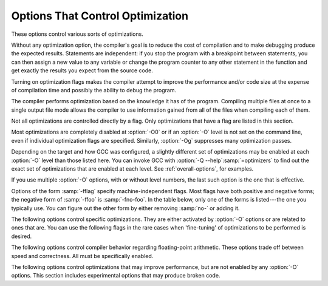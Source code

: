 ..
  Copyright 1988-2022 Free Software Foundation, Inc.
  This is part of the GCC manual.
  For copying conditions, see the GPL license file

.. index:: optimize options, options, optimization

.. _optimize-options:

Options That Control Optimization
*********************************

These options control various sorts of optimizations.

Without any optimization option, the compiler's goal is to reduce the
cost of compilation and to make debugging produce the expected
results.  Statements are independent: if you stop the program with a
breakpoint between statements, you can then assign a new value to any
variable or change the program counter to any other statement in the
function and get exactly the results you expect from the source
code.

Turning on optimization flags makes the compiler attempt to improve
the performance and/or code size at the expense of compilation time
and possibly the ability to debug the program.

The compiler performs optimization based on the knowledge it has of the
program.  Compiling multiple files at once to a single output file mode allows
the compiler to use information gained from all of the files when compiling
each of them.

Not all optimizations are controlled directly by a flag.  Only
optimizations that have a flag are listed in this section.

Most optimizations are completely disabled at :option:`-O0` or if an
:option:`-O` level is not set on the command line, even if individual
optimization flags are specified.  Similarly, :option:`-Og` suppresses
many optimization passes.

Depending on the target and how GCC was configured, a slightly different
set of optimizations may be enabled at each :option:`-O` level than
those listed here.  You can invoke GCC with :option:`-Q --help`:samp:`=optimizers`
to find out the exact set of optimizations that are enabled at each level.
See :ref:`overall-options`, for examples.

.. option:: -O, -O1

  Optimize.  Optimizing compilation takes somewhat more time, and a lot
  more memory for a large function.

  With :option:`-O`, the compiler tries to reduce code size and execution
  time, without performing any optimizations that take a great deal of
  compilation time.

  .. Note that in addition to the default_options_table list in opts.cc,
     several optimization flags default to true but control optimization
     passes that are explicitly disabled at -O0.

  :option:`-O` turns on the following optimization flags:

  .. Please keep the following list alphabetized.

  :option:`-fauto-inc-dec` |gol|
  :option:`-fbranch-count-reg` |gol|
  :option:`-fcombine-stack-adjustments` |gol|
  :option:`-fcompare-elim` |gol|
  :option:`-fcprop-registers` |gol|
  :option:`-fdce` |gol|
  :option:`-fdefer-pop` |gol|
  :option:`-fdelayed-branch` |gol|
  :option:`-fdse` |gol|
  :option:`-fforward-propagate` |gol|
  :option:`-fguess-branch-probability` |gol|
  :option:`-fif-conversion` |gol|
  :option:`-fif-conversion2` |gol|
  :option:`-finline-functions-called-once` |gol|
  :option:`-fipa-modref` |gol|
  :option:`-fipa-profile` |gol|
  :option:`-fipa-pure-const` |gol|
  :option:`-fipa-reference` |gol|
  :option:`-fipa-reference-addressable` |gol|
  :option:`-fmerge-constants` |gol|
  :option:`-fmove-loop-invariants` |gol|
  :option:`-fmove-loop-stores` |gol|
  :option:`-fomit-frame-pointer` |gol|
  :option:`-freorder-blocks` |gol|
  :option:`-fshrink-wrap` |gol|
  :option:`-fshrink-wrap-separate` |gol|
  :option:`-fsplit-wide-types` |gol|
  :option:`-fssa-backprop` |gol|
  :option:`-fssa-phiopt` |gol|
  :option:`-ftree-bit-ccp` |gol|
  :option:`-ftree-ccp` |gol|
  :option:`-ftree-ch` |gol|
  :option:`-ftree-coalesce-vars` |gol|
  :option:`-ftree-copy-prop` |gol|
  :option:`-ftree-dce` |gol|
  :option:`-ftree-dominator-opts` |gol|
  :option:`-ftree-dse` |gol|
  :option:`-ftree-forwprop` |gol|
  :option:`-ftree-fre` |gol|
  :option:`-ftree-phiprop` |gol|
  :option:`-ftree-pta` |gol|
  :option:`-ftree-scev-cprop` |gol|
  :option:`-ftree-sink` |gol|
  :option:`-ftree-slsr` |gol|
  :option:`-ftree-sra` |gol|
  :option:`-ftree-ter` |gol|
  :option:`-funit-at-a-time`

.. option:: -O2

  Optimize even more.  GCC performs nearly all supported optimizations
  that do not involve a space-speed tradeoff.
  As compared to :option:`-O`, this option increases both compilation time
  and the performance of the generated code.

  :option:`-O2` turns on all optimization flags specified by :option:`-O1`.  It
  also turns on the following optimization flags:

  .. Please keep the following list alphabetized!

  :option:`-falign-functions`  :option:`-falign-jumps` |gol|
  :option:`-falign-labels`  :option:`-falign-loops` |gol|
  :option:`-fcaller-saves` |gol|
  :option:`-fcode-hoisting` |gol|
  :option:`-fcrossjumping` |gol|
  :option:`-fcse-follow-jumps`  :option:`-fcse-skip-blocks` |gol|
  :option:`-fdelete-null-pointer-checks` |gol|
  :option:`-fdevirtualize`  :option:`-fdevirtualize-speculatively` |gol|
  :option:`-fexpensive-optimizations` |gol|
  :option:`-ffinite-loops` |gol|
  :option:`-fgcse`  :option:`-fgcse-lm` |gol|
  :option:`-fhoist-adjacent-loads` |gol|
  :option:`-finline-functions` |gol|
  :option:`-finline-small-functions` |gol|
  :option:`-findirect-inlining` |gol|
  :option:`-fipa-bit-cp`  :option:`-fipa-cp`  :option:`-fipa-icf` |gol|
  :option:`-fipa-ra`  :option:`-fipa-sra`  :option:`-fipa-vrp` |gol|
  :option:`-fisolate-erroneous-paths-dereference` |gol|
  :option:`-flra-remat` |gol|
  :option:`-foptimize-sibling-calls` |gol|
  :option:`-foptimize-strlen` |gol|
  :option:`-fpartial-inlining` |gol|
  :option:`-fpeephole2` |gol|
  :option:`-freorder-blocks-algorithm`:samp:`=stc` |gol|
  :option:`-freorder-blocks-and-partition`  :option:`-freorder-functions` |gol|
  :option:`-frerun-cse-after-loop` |gol|
  :option:`-fschedule-insns`  :option:`-fschedule-insns2` |gol|
  :option:`-fsched-interblock`  :option:`-fsched-spec` |gol|
  :option:`-fstore-merging` |gol|
  :option:`-fstrict-aliasing` |gol|
  :option:`-fthread-jumps` |gol|
  :option:`-ftree-builtin-call-dce` |gol|
  :option:`-ftree-loop-vectorize` |gol|
  :option:`-ftree-pre` |gol|
  :option:`-ftree-slp-vectorize` |gol|
  :option:`-ftree-switch-conversion`  :option:`-ftree-tail-merge` |gol|
  :option:`-ftree-vrp` |gol|
  :option:`-fvect-cost-model`:samp:`=very-cheap`

  Please note the warning under :option:`-fgcse` about
  invoking :option:`-O2` on programs that use computed gotos.

.. option:: -O3

  Optimize yet more.  :option:`-O3` turns on all optimizations specified
  by :option:`-O2` and also turns on the following optimization flags:

  .. Please keep the following list alphabetized!

  :option:`-fgcse-after-reload` |gol|
  :option:`-fipa-cp-clone` |gol|
  :option:`-floop-interchange` |gol|
  :option:`-floop-unroll-and-jam` |gol|
  :option:`-fpeel-loops` |gol|
  :option:`-fpredictive-commoning` |gol|
  :option:`-fsplit-loops` |gol|
  :option:`-fsplit-paths` |gol|
  :option:`-ftree-loop-distribution` |gol|
  :option:`-ftree-partial-pre` |gol|
  :option:`-funswitch-loops` |gol|
  :option:`-fvect-cost-model`:samp:`=dynamic` |gol|
  :option:`-fversion-loops-for-strides`

.. option:: -O0

  Reduce compilation time and make debugging produce the expected
  results.  This is the default.

.. option:: -Os

  Optimize for size.  :option:`-Os` enables all :option:`-O2` optimizations 
  except those that often increase code size:

  :option:`-falign-functions`  :option:`-falign-jumps` |gol|
  :option:`-falign-labels`  :option:`-falign-loops` |gol|
  :option:`-fprefetch-loop-arrays`  :option:`-freorder-blocks-algorithm`:samp:`=stc` |gol|

  It also enables :option:`-finline-functions`, causes the compiler to tune for
  code size rather than execution speed, and performs further optimizations
  designed to reduce code size.

.. option:: -Ofast

  Disregard strict standards compliance.  :option:`-Ofast` enables all
  :option:`-O3` optimizations.  It also enables optimizations that are not
  valid for all standard-compliant programs.
  It turns on :option:`-ffast-math`, :option:`-fallow-store-data-races`
  and the Fortran-specific :option:`-fstack-arrays`, unless
  :option:`-fmax-stack-var-size` is specified, and :option:`-fno-protect-parens`.
  It turns off :option:`-fsemantic-interposition`.

.. option:: -Og

  Optimize debugging experience.  :option:`-Og` should be the optimization
  level of choice for the standard edit-compile-debug cycle, offering
  a reasonable level of optimization while maintaining fast compilation
  and a good debugging experience.  It is a better choice than :option:`-O0`
  for producing debuggable code because some compiler passes
  that collect debug information are disabled at :option:`-O0`.

  Like :option:`-O0`, :option:`-Og` completely disables a number of 
  optimization passes so that individual options controlling them have
  no effect.  Otherwise :option:`-Og` enables all :option:`-O1` 
  optimization flags except for those that may interfere with debugging:

  :option:`-fbranch-count-reg`  :option:`-fdelayed-branch` |gol|
  :option:`-fdse`  :option:`-fif-conversion`  :option:`-fif-conversion2` |gol|
  :option:`-finline-functions-called-once` |gol|
  :option:`-fmove-loop-invariants`  :option:`-fmove-loop-stores`  :option:`-fssa-phiopt` |gol|
  :option:`-ftree-bit-ccp`  :option:`-ftree-dse`  :option:`-ftree-pta`  :option:`-ftree-sra`

.. option:: -Oz

  Optimize aggressively for size rather than speed.  This may increase
  the number of instructions executed if those instructions require
  fewer bytes to encode.  :option:`-Oz` behaves similarly to :option:`-Os`
  including enabling most :option:`-O2` optimizations.

If you use multiple :option:`-O` options, with or without level numbers,
the last such option is the one that is effective.

Options of the form :samp:`-fflag` specify machine-independent
flags.  Most flags have both positive and negative forms; the negative
form of :samp:`-ffoo` is :samp:`-fno-foo`.  In the table
below, only one of the forms is listed---the one you typically 
use.  You can figure out the other form by either removing :samp:`no-`
or adding it.

The following options control specific optimizations.  They are either
activated by :option:`-O` options or are related to ones that are.  You
can use the following flags in the rare cases when 'fine-tuning' of
optimizations to be performed is desired.

.. option:: -fno-defer-pop

  For machines that must pop arguments after a function call, always pop 
  the arguments as soon as each function returns.  
  At levels :option:`-O1` and higher, :option:`-fdefer-pop` is the default;
  this allows the compiler to let arguments accumulate on the stack for several
  function calls and pop them all at once.

.. option:: -fdefer-pop

  Default setting; overrides :option:`-fno-defer-pop`.

.. option:: -fforward-propagate

  Perform a forward propagation pass on RTL.  The pass tries to combine two
  instructions and checks if the result can be simplified.  If loop unrolling
  is active, two passes are performed and the second is scheduled after
  loop unrolling.

  This option is enabled by default at optimization levels :option:`-O1`,
  :option:`-O2`, :option:`-O3`, :option:`-Os`.

.. option:: -ffp-contract={style}

  :option:`-ffp-contract`:samp:`=off` disables floating-point expression contraction.
  :option:`-ffp-contract`:samp:`=fast` enables floating-point expression contraction
  such as forming of fused multiply-add operations if the target has
  native support for them.
  :option:`-ffp-contract`:samp:`=on` enables floating-point expression contraction
  if allowed by the language standard.  This is currently not implemented
  and treated equal to :option:`-ffp-contract`:samp:`=off`.

  The default is :option:`-ffp-contract`:samp:`=fast`.

.. option:: -fomit-frame-pointer

  Omit the frame pointer in functions that don't need one.  This avoids the
  instructions to save, set up and restore the frame pointer; on many targets
  it also makes an extra register available.

  On some targets this flag has no effect because the standard calling sequence
  always uses a frame pointer, so it cannot be omitted.

  Note that :option:`-fno-omit-frame-pointer` doesn't guarantee the frame pointer
  is used in all functions.  Several targets always omit the frame pointer in
  leaf functions.

  Enabled by default at :option:`-O1` and higher.

.. option:: -foptimize-sibling-calls

  Optimize sibling and tail recursive calls.

  Enabled at levels :option:`-O2`, :option:`-O3`, :option:`-Os`.

.. option:: -foptimize-strlen

  Optimize various standard C string functions (e.g. ``strlen``,
  ``strchr`` or ``strcpy``) and
  their ``_FORTIFY_SOURCE`` counterparts into faster alternatives.

  Enabled at levels :option:`-O2`, :option:`-O3`.

.. option:: -fno-inline

  Do not expand any functions inline apart from those marked with
  the :fn-attr:`always_inline` attribute.  This is the default when not
  optimizing.

  Single functions can be exempted from inlining by marking them
  with the :fn-attr:`noinline` attribute.

.. option:: -finline

  Default setting; overrides :option:`-fno-inline`.

.. option:: -finline-small-functions

  Integrate functions into their callers when their body is smaller than expected
  function call code (so overall size of program gets smaller).  The compiler
  heuristically decides which functions are simple enough to be worth integrating
  in this way.  This inlining applies to all functions, even those not declared
  inline.

  Enabled at levels :option:`-O2`, :option:`-O3`, :option:`-Os`.

.. option:: -findirect-inlining

  Inline also indirect calls that are discovered to be known at compile
  time thanks to previous inlining.  This option has any effect only
  when inlining itself is turned on by the :option:`-finline-functions`
  or :option:`-finline-small-functions` options.

  Enabled at levels :option:`-O2`, :option:`-O3`, :option:`-Os`.

.. option:: -finline-functions

  Consider all functions for inlining, even if they are not declared inline.
  The compiler heuristically decides which functions are worth integrating
  in this way.

  If all calls to a given function are integrated, and the function is
  declared ``static``, then the function is normally not output as
  assembler code in its own right.

  Enabled at levels :option:`-O2`, :option:`-O3`, :option:`-Os`.  Also enabled
  by :option:`-fprofile-use` and :option:`-fauto-profile`.

.. option:: -finline-functions-called-once

  Consider all ``static`` functions called once for inlining into their
  caller even if they are not marked ``inline``.  If a call to a given
  function is integrated, then the function is not output as assembler code
  in its own right.

  Enabled at levels :option:`-O1`, :option:`-O2`, :option:`-O3` and :option:`-Os`,
  but not :option:`-Og`.

.. option:: -fearly-inlining

  Inline functions marked by :fn-attr:`always_inline` and functions whose body seems
  smaller than the function call overhead early before doing
  :option:`-fprofile-generate` instrumentation and real inlining pass.  Doing so
  makes profiling significantly cheaper and usually inlining faster on programs
  having large chains of nested wrapper functions.

  Enabled by default.

.. option:: -fipa-sra

  Perform interprocedural scalar replacement of aggregates, removal of
  unused parameters and replacement of parameters passed by reference
  by parameters passed by value.

  Enabled at levels :option:`-O2`, :option:`-O3` and :option:`-Os`.

.. option:: -finline-limit={n}

  By default, GCC limits the size of functions that can be inlined.  This flag
  allows coarse control of this limit.  :samp:`{n}` is the size of functions that
  can be inlined in number of pseudo instructions.

  Inlining is actually controlled by a number of parameters, which may be
  specified individually by using :option:`--param` :samp:`{name}={value}`.
  The :option:`-finline-limit`:samp:`={n}` option sets some of these parameters
  as follows:

  ``max-inline-insns-single``
    is set to :samp:`{n}/2`.

  ``max-inline-insns-auto``
    is set to :samp:`{n}/2`.

  See below for a documentation of the individual
  parameters controlling inlining and for the defaults of these parameters.

  .. note::
    There may be no value to :option:`-finline-limit` that results
    in default behavior.

  .. note::
    Pseudo instruction represents, in this particular context, an
    abstract measurement of function's size.  In no way does it represent a count
    of assembly instructions and as such its exact meaning might change from one
    release to an another.

.. option:: -fno-keep-inline-dllexport

  This is a more fine-grained version of :option:`-fkeep-inline-functions`,
  which applies only to functions that are declared using the :microsoft-windows-fn-attr:`dllexport`
  attribute or declspec.  See :ref:`function-attributes`.

.. option:: -fkeep-inline-dllexport

  Default setting; overrides :option:`-fno-keep-inline-dllexport`.

.. option:: -fkeep-inline-functions

  In C, emit ``static`` functions that are declared ``inline``
  into the object file, even if the function has been inlined into all
  of its callers.  This switch does not affect functions using the
  ``extern inline`` extension in GNU C90.  In C++, emit any and all
  inline functions into the object file.

.. option:: -fkeep-static-functions

  Emit ``static`` functions into the object file, even if the function
  is never used.

.. option:: -fkeep-static-consts

  Emit variables declared ``static const`` when optimization isn't turned
  on, even if the variables aren't referenced.

  GCC enables this option by default.  If you want to force the compiler to
  check if a variable is referenced, regardless of whether or not
  optimization is turned on, use the :option:`-fno-keep-static-consts` option.

.. option:: -fmerge-constants

  Attempt to merge identical constants (string constants and floating-point
  constants) across compilation units.

  This option is the default for optimized compilation if the assembler and
  linker support it.  Use :option:`-fno-merge-constants` to inhibit this
  behavior.

  Enabled at levels :option:`-O1`, :option:`-O2`, :option:`-O3`, :option:`-Os`.

.. option:: -fmerge-all-constants

  Attempt to merge identical constants and identical variables.

  This option implies :option:`-fmerge-constants`.  In addition to
  :option:`-fmerge-constants` this considers e.g. even constant initialized
  arrays or initialized constant variables with integral or floating-point
  types.  Languages like C or C++ require each variable, including multiple
  instances of the same variable in recursive calls, to have distinct locations,
  so using this option results in non-conforming
  behavior.

.. option:: -fmodulo-sched

  Perform swing modulo scheduling immediately before the first scheduling
  pass.  This pass looks at innermost loops and reorders their
  instructions by overlapping different iterations.

.. option:: -fmodulo-sched-allow-regmoves

  Perform more aggressive SMS-based modulo scheduling with register moves
  allowed.  By setting this flag certain anti-dependences edges are
  deleted, which triggers the generation of reg-moves based on the
  life-range analysis.  This option is effective only with
  :option:`-fmodulo-sched` enabled.

.. option:: -fno-branch-count-reg

  Disable the optimization pass that scans for opportunities to use 
  'decrement and branch' instructions on a count register instead of
  instruction sequences that decrement a register, compare it against zero, and
  then branch based upon the result.  This option is only meaningful on
  architectures that support such instructions, which include x86, PowerPC,
  IA-64 and S/390.  Note that the :option:`-fno-branch-count-reg` option
  doesn't remove the decrement and branch instructions from the generated
  instruction stream introduced by other optimization passes.

  The default is :option:`-fbranch-count-reg` at :option:`-O1` and higher,
  except for :option:`-Og`.

.. option:: -fbranch-count-reg

  Default setting; overrides :option:`-fno-branch-count-reg`.

.. option:: -fno-function-cse

  Do not put function addresses in registers; make each instruction that
  calls a constant function contain the function's address explicitly.

  This option results in less efficient code, but some strange hacks
  that alter the assembler output may be confused by the optimizations
  performed when this option is not used.

  The default is :option:`-ffunction-cse`

.. option:: -ffunction-cse

  Default setting; overrides :option:`-fno-function-cse`.

.. option:: -fno-zero-initialized-in-bss

  If the target supports a BSS section, GCC by default puts variables that
  are initialized to zero into BSS.  This can save space in the resulting
  code.

  This option turns off this behavior because some programs explicitly
  rely on variables going to the data section---e.g., so that the
  resulting executable can find the beginning of that section and/or make
  assumptions based on that.

  The default is :option:`-fzero-initialized-in-bss`.

.. option:: -fzero-initialized-in-bss

  Default setting; overrides :option:`-fno-zero-initialized-in-bss`.

.. option:: -fthread-jumps

  Perform optimizations that check to see if a jump branches to a
  location where another comparison subsumed by the first is found.  If
  so, the first branch is redirected to either the destination of the
  second branch or a point immediately following it, depending on whether
  the condition is known to be true or false.

  Enabled at levels :option:`-O1`, :option:`-O2`, :option:`-O3`, :option:`-Os`.

.. option:: -fsplit-wide-types

  When using a type that occupies multiple registers, such as ``long
  long`` on a 32-bit system, split the registers apart and allocate them
  independently.  This normally generates better code for those types,
  but may make debugging more difficult.

  Enabled at levels :option:`-O1`, :option:`-O2`, :option:`-O3`,
  :option:`-Os`.

.. option:: -fsplit-wide-types-early

  Fully split wide types early, instead of very late.
  This option has no effect unless :option:`-fsplit-wide-types` is turned on.

  This is the default on some targets.

.. option:: -fcse-follow-jumps

  In common subexpression elimination (CSE), scan through jump instructions
  when the target of the jump is not reached by any other path.  For
  example, when CSE encounters an ``if`` statement with an
  ``else`` clause, CSE follows the jump when the condition
  tested is false.

  Enabled at levels :option:`-O2`, :option:`-O3`, :option:`-Os`.

.. option:: -fcse-skip-blocks

  This is similar to :option:`-fcse-follow-jumps`, but causes CSE to
  follow jumps that conditionally skip over blocks.  When CSE
  encounters a simple ``if`` statement with no else clause,
  :option:`-fcse-skip-blocks` causes CSE to follow the jump around the
  body of the ``if``.

  Enabled at levels :option:`-O2`, :option:`-O3`, :option:`-Os`.

.. option:: -frerun-cse-after-loop

  Re-run common subexpression elimination after loop optimizations are
  performed.

  Enabled at levels :option:`-O2`, :option:`-O3`, :option:`-Os`.

.. option:: -fgcse

  Perform a global common subexpression elimination pass.
  This pass also performs global constant and copy propagation.

  .. note::

    When compiling a program using computed gotos, a GCC
    extension, you may get better run-time performance if you disable
    the global common subexpression elimination pass by adding
    :option:`-fno-gcse` to the command line.

  Enabled at levels :option:`-O2`, :option:`-O3`, :option:`-Os`.

.. option:: -fgcse-lm

  When :option:`-fgcse-lm` is enabled, global common subexpression elimination
  attempts to move loads that are only killed by stores into themselves.  This
  allows a loop containing a load/store sequence to be changed to a load outside
  the loop, and a copy/store within the loop.

  Enabled by default when :option:`-fgcse` is enabled.

.. option:: -fgcse-sm

  When :option:`-fgcse-sm` is enabled, a store motion pass is run after
  global common subexpression elimination.  This pass attempts to move
  stores out of loops.  When used in conjunction with :option:`-fgcse-lm`,
  loops containing a load/store sequence can be changed to a load before
  the loop and a store after the loop.

  Not enabled at any optimization level.

.. option:: -fgcse-las

  When :option:`-fgcse-las` is enabled, the global common subexpression
  elimination pass eliminates redundant loads that come after stores to the
  same memory location (both partial and full redundancies).

  Not enabled at any optimization level.

.. option:: -fgcse-after-reload

  When :option:`-fgcse-after-reload` is enabled, a redundant load elimination
  pass is performed after reload.  The purpose of this pass is to clean up
  redundant spilling.

  Enabled by :option:`-O3`, :option:`-fprofile-use` and :option:`-fauto-profile`.

.. option:: -faggressive-loop-optimizations

  This option tells the loop optimizer to use language constraints to
  derive bounds for the number of iterations of a loop.  This assumes that
  loop code does not invoke undefined behavior by for example causing signed
  integer overflows or out-of-bound array accesses.  The bounds for the
  number of iterations of a loop are used to guide loop unrolling and peeling
  and loop exit test optimizations.
  This option is enabled by default.

.. option:: -funconstrained-commons

  This option tells the compiler that variables declared in common blocks
  (e.g. Fortran) may later be overridden with longer trailing arrays. This
  prevents certain optimizations that depend on knowing the array bounds.

.. option:: -fcrossjumping

  Perform cross-jumping transformation.
  This transformation unifies equivalent code and saves code size.  The
  resulting code may or may not perform better than without cross-jumping.

  Enabled at levels :option:`-O2`, :option:`-O3`, :option:`-Os`.

.. option:: -fauto-inc-dec

  Combine increments or decrements of addresses with memory accesses.
  This pass is always skipped on architectures that do not have
  instructions to support this.  Enabled by default at :option:`-O1` and
  higher on architectures that support this.

.. option:: -fdce

  Perform dead code elimination (DCE) on RTL.
  Enabled by default at :option:`-O1` and higher.

.. option:: -fdse

  Perform dead store elimination (DSE) on RTL.
  Enabled by default at :option:`-O1` and higher.

.. option:: -fif-conversion

  Attempt to transform conditional jumps into branch-less equivalents.  This
  includes use of conditional moves, min, max, set flags and abs instructions, and
  some tricks doable by standard arithmetics.  The use of conditional execution
  on chips where it is available is controlled by :option:`-fif-conversion2`.

  Enabled at levels :option:`-O1`, :option:`-O2`, :option:`-O3`, :option:`-Os`, but
  not with :option:`-Og`.

.. option:: -fif-conversion2

  Use conditional execution (where available) to transform conditional jumps into
  branch-less equivalents.

  Enabled at levels :option:`-O1`, :option:`-O2`, :option:`-O3`, :option:`-Os`, but
  not with :option:`-Og`.

.. option:: -fdeclone-ctor-dtor

  The C++ ABI requires multiple entry points for constructors and
  destructors: one for a base subobject, one for a complete object, and
  one for a virtual destructor that calls operator delete afterwards.
  For a hierarchy with virtual bases, the base and complete variants are
  clones, which means two copies of the function.  With this option, the
  base and complete variants are changed to be thunks that call a common
  implementation.

  Enabled by :option:`-Os`.

.. option:: -fdelete-null-pointer-checks

  Assume that programs cannot safely dereference null pointers, and that
  no code or data element resides at address zero.
  This option enables simple constant
  folding optimizations at all optimization levels.  In addition, other
  optimization passes in GCC use this flag to control global dataflow
  analyses that eliminate useless checks for null pointers; these assume
  that a memory access to address zero always results in a trap, so
  that if a pointer is checked after it has already been dereferenced,
  it cannot be null.

  Note however that in some environments this assumption is not true.
  Use :option:`-fno-delete-null-pointer-checks` to disable this optimization
  for programs that depend on that behavior.

  This option is enabled by default on most targets.  On Nios II ELF, it
  defaults to off.  On AVR and MSP430, this option is completely disabled.

  Passes that use the dataflow information
  are enabled independently at different optimization levels.

.. option:: -fdevirtualize

  Attempt to convert calls to virtual functions to direct calls.  This
  is done both within a procedure and interprocedurally as part of
  indirect inlining (:option:`-findirect-inlining`) and interprocedural constant
  propagation (:option:`-fipa-cp`).
  Enabled at levels :option:`-O2`, :option:`-O3`, :option:`-Os`.

.. option:: -fdevirtualize-speculatively

  Attempt to convert calls to virtual functions to speculative direct calls.
  Based on the analysis of the type inheritance graph, determine for a given call
  the set of likely targets. If the set is small, preferably of size 1, change
  the call into a conditional deciding between direct and indirect calls.  The
  speculative calls enable more optimizations, such as inlining.  When they seem
  useless after further optimization, they are converted back into original form.

.. option:: -fdevirtualize-at-ltrans

  Stream extra information needed for aggressive devirtualization when running
  the link-time optimizer in local transformation mode.  
  This option enables more devirtualization but
  significantly increases the size of streamed data. For this reason it is
  disabled by default.

.. option:: -fexpensive-optimizations

  Perform a number of minor optimizations that are relatively expensive.

  Enabled at levels :option:`-O2`, :option:`-O3`, :option:`-Os`.

.. option:: -free

  Attempt to remove redundant extension instructions.  This is especially
  helpful for the x86-64 architecture, which implicitly zero-extends in 64-bit
  registers after writing to their lower 32-bit half.

  Enabled for Alpha, AArch64 and x86 at levels :option:`-O2`,
  :option:`-O3`, :option:`-Os`.

.. option:: -fno-lifetime-dse

  In C++ the value of an object is only affected by changes within its
  lifetime: when the constructor begins, the object has an indeterminate
  value, and any changes during the lifetime of the object are dead when
  the object is destroyed.  Normally dead store elimination will take
  advantage of this; if your code relies on the value of the object
  storage persisting beyond the lifetime of the object, you can use this
  flag to disable this optimization.  To preserve stores before the
  constructor starts (e.g. because your operator new clears the object
  storage) but still treat the object as dead after the destructor, you
  can use :option:`-flifetime-dse`:samp:`=1`.  The default behavior can be
  explicitly selected with :option:`-flifetime-dse`:samp:`=2`.
  :option:`-flifetime-dse`:samp:`=0` is equivalent to :option:`-fno-lifetime-dse`.

.. option:: -flifetime-dse

  Default setting; overrides :option:`-fno-lifetime-dse`.

.. option:: -flive-range-shrinkage

  Attempt to decrease register pressure through register live range
  shrinkage.  This is helpful for fast processors with small or moderate
  size register sets.

.. option:: -fira-algorithm={algorithm}

  Use the specified coloring algorithm for the integrated register
  allocator.  The :samp:`{algorithm}` argument can be :samp:`priority`, which
  specifies Chow's priority coloring, or :samp:`CB`, which specifies
  Chaitin-Briggs coloring.  Chaitin-Briggs coloring is not implemented
  for all architectures, but for those targets that do support it, it is
  the default because it generates better code.

.. option:: -fira-region={region}

  Use specified regions for the integrated register allocator.  The
  :samp:`{region}` argument should be one of the following:

  :samp:`all`
    Use all loops as register allocation regions.
    This can give the best results for machines with a small and/or
    irregular register set.

  :samp:`mixed`
    Use all loops except for loops with small register pressure 
    as the regions.  This value usually gives
    the best results in most cases and for most architectures,
    and is enabled by default when compiling with optimization for speed
    (:option:`-O`, :option:`-O2`, ...).

  :samp:`one`
    Use all functions as a single region.  
    This typically results in the smallest code size, and is enabled by default for
    :option:`-Os` or :option:`-O0`.

.. option:: -fira-hoist-pressure

  Use IRA to evaluate register pressure in the code hoisting pass for
  decisions to hoist expressions.  This option usually results in smaller
  code, but it can slow the compiler down.

  This option is enabled at level :option:`-Os` for all targets.

.. option:: -fira-loop-pressure

  Use IRA to evaluate register pressure in loops for decisions to move
  loop invariants.  This option usually results in generation
  of faster and smaller code on machines with large register files (>= 32
  registers), but it can slow the compiler down.

  This option is enabled at level :option:`-O3` for some targets.

.. option:: -fno-ira-share-save-slots

  Disable sharing of stack slots used for saving call-used hard
  registers living through a call.  Each hard register gets a
  separate stack slot, and as a result function stack frames are
  larger.

.. option:: -fira-share-save-slots

  Default setting; overrides :option:`-fno-ira-share-save-slots`.

.. option:: -fno-ira-share-spill-slots

  Disable sharing of stack slots allocated for pseudo-registers.  Each
  pseudo-register that does not get a hard register gets a separate
  stack slot, and as a result function stack frames are larger.

.. option:: -fira-share-spill-slots

  Default setting; overrides :option:`-fno-ira-share-spill-slots`.

.. option:: -flra-remat

  Enable CFG-sensitive rematerialization in LRA.  Instead of loading
  values of spilled pseudos, LRA tries to rematerialize (recalculate)
  values if it is profitable.

  Enabled at levels :option:`-O2`, :option:`-O3`, :option:`-Os`.

.. option:: -fdelayed-branch

  If supported for the target machine, attempt to reorder instructions
  to exploit instruction slots available after delayed branch
  instructions.

  Enabled at levels :option:`-O1`, :option:`-O2`, :option:`-O3`, :option:`-Os`,
  but not at :option:`-Og`.

.. option:: -fschedule-insns

  If supported for the target machine, attempt to reorder instructions to
  eliminate execution stalls due to required data being unavailable.  This
  helps machines that have slow floating point or memory load instructions
  by allowing other instructions to be issued until the result of the load
  or floating-point instruction is required.

  Enabled at levels :option:`-O2`, :option:`-O3`.

.. option:: -fschedule-insns2

  Similar to :option:`-fschedule-insns`, but requests an additional pass of
  instruction scheduling after register allocation has been done.  This is
  especially useful on machines with a relatively small number of
  registers and where memory load instructions take more than one cycle.

  Enabled at levels :option:`-O2`, :option:`-O3`, :option:`-Os`.

.. option:: -fno-sched-interblock

  Disable instruction scheduling across basic blocks, which
  is normally enabled when scheduling before register allocation, i.e.
  with :option:`-fschedule-insns` or at :option:`-O2` or higher.

.. option:: -fsched-interblock

  Default setting; overrides :option:`-fno-sched-interblock`.

.. option:: -fno-sched-spec

  Disable speculative motion of non-load instructions, which
  is normally enabled when scheduling before register allocation, i.e.
  with :option:`-fschedule-insns` or at :option:`-O2` or higher.

.. option:: -fsched-spec

  Default setting; overrides :option:`-fno-sched-spec`.

.. option:: -fsched-pressure

  Enable register pressure sensitive insn scheduling before register
  allocation.  This only makes sense when scheduling before register
  allocation is enabled, i.e. with :option:`-fschedule-insns` or at
  :option:`-O2` or higher.  Usage of this option can improve the
  generated code and decrease its size by preventing register pressure
  increase above the number of available hard registers and subsequent
  spills in register allocation.

.. option:: -fsched-spec-load

  Allow speculative motion of some load instructions.  This only makes
  sense when scheduling before register allocation, i.e. with
  :option:`-fschedule-insns` or at :option:`-O2` or higher.

.. option:: -fsched-spec-load-dangerous

  Allow speculative motion of more load instructions.  This only makes
  sense when scheduling before register allocation, i.e. with
  :option:`-fschedule-insns` or at :option:`-O2` or higher.

.. option:: -fsched-stalled-insns, -fsched-stalled-insns={n}

  Define how many insns (if any) can be moved prematurely from the queue
  of stalled insns into the ready list during the second scheduling pass.
  :option:`-fno-sched-stalled-insns` means that no insns are moved
  prematurely, :option:`-fsched-stalled-insns`:samp:`=0` means there is no limit
  on how many queued insns can be moved prematurely.
  :option:`-fsched-stalled-insns` without a value is equivalent to
  :option:`-fsched-stalled-insns`:samp:`=1`.

.. option:: -fsched-stalled-insns-dep, -fsched-stalled-insns-dep={n}

  Define how many insn groups (cycles) are examined for a dependency
  on a stalled insn that is a candidate for premature removal from the queue
  of stalled insns.  This has an effect only during the second scheduling pass,
  and only if :option:`-fsched-stalled-insns` is used.
  :option:`-fno-sched-stalled-insns-dep` is equivalent to
  :option:`-fsched-stalled-insns-dep`:samp:`=0`.
  :option:`-fsched-stalled-insns-dep` without a value is equivalent to
  :option:`-fsched-stalled-insns-dep`:samp:`=1`.

.. option:: -fsched2-use-superblocks

  When scheduling after register allocation, use superblock scheduling.
  This allows motion across basic block boundaries,
  resulting in faster schedules.  This option is experimental, as not all machine
  descriptions used by GCC model the CPU closely enough to avoid unreliable
  results from the algorithm.

  This only makes sense when scheduling after register allocation, i.e. with
  :option:`-fschedule-insns2` or at :option:`-O2` or higher.

.. option:: -fsched-group-heuristic

  Enable the group heuristic in the scheduler.  This heuristic favors
  the instruction that belongs to a schedule group.  This is enabled
  by default when scheduling is enabled, i.e. with :option:`-fschedule-insns`
  or :option:`-fschedule-insns2` or at :option:`-O2` or higher.

.. option:: -fsched-critical-path-heuristic

  Enable the critical-path heuristic in the scheduler.  This heuristic favors
  instructions on the critical path.  This is enabled by default when
  scheduling is enabled, i.e. with :option:`-fschedule-insns`
  or :option:`-fschedule-insns2` or at :option:`-O2` or higher.

.. option:: -fsched-spec-insn-heuristic

  Enable the speculative instruction heuristic in the scheduler.  This
  heuristic favors speculative instructions with greater dependency weakness.
  This is enabled by default when scheduling is enabled, i.e.
  with :option:`-fschedule-insns` or :option:`-fschedule-insns2`
  or at :option:`-O2` or higher.

.. option:: -fsched-rank-heuristic

  Enable the rank heuristic in the scheduler.  This heuristic favors
  the instruction belonging to a basic block with greater size or frequency.
  This is enabled by default when scheduling is enabled, i.e.
  with :option:`-fschedule-insns` or :option:`-fschedule-insns2` or
  at :option:`-O2` or higher.

.. option:: -fsched-last-insn-heuristic

  Enable the last-instruction heuristic in the scheduler.  This heuristic
  favors the instruction that is less dependent on the last instruction
  scheduled.  This is enabled by default when scheduling is enabled,
  i.e. with :option:`-fschedule-insns` or :option:`-fschedule-insns2` or
  at :option:`-O2` or higher.

.. option:: -fsched-dep-count-heuristic

  Enable the dependent-count heuristic in the scheduler.  This heuristic
  favors the instruction that has more instructions depending on it.
  This is enabled by default when scheduling is enabled, i.e.
  with :option:`-fschedule-insns` or :option:`-fschedule-insns2` or
  at :option:`-O2` or higher.

.. option:: -freschedule-modulo-scheduled-loops

  Modulo scheduling is performed before traditional scheduling.  If a loop
  is modulo scheduled, later scheduling passes may change its schedule.  
  Use this option to control that behavior.

.. option:: -fselective-scheduling

  Schedule instructions using selective scheduling algorithm.  Selective
  scheduling runs instead of the first scheduler pass.

.. option:: -fselective-scheduling2

  Schedule instructions using selective scheduling algorithm.  Selective
  scheduling runs instead of the second scheduler pass.

.. option:: -fsel-sched-pipelining

  Enable software pipelining of innermost loops during selective scheduling.
  This option has no effect unless one of :option:`-fselective-scheduling` or
  :option:`-fselective-scheduling2` is turned on.

.. option:: -fsel-sched-pipelining-outer-loops

  When pipelining loops during selective scheduling, also pipeline outer loops.
  This option has no effect unless :option:`-fsel-sched-pipelining` is turned on.

.. option:: -fsemantic-interposition

  Some object formats, like ELF, allow interposing of symbols by the 
  dynamic linker.
  This means that for symbols exported from the DSO, the compiler cannot perform
  interprocedural propagation, inlining and other optimizations in anticipation
  that the function or variable in question may change. While this feature is
  useful, for example, to rewrite memory allocation functions by a debugging
  implementation, it is expensive in the terms of code quality.
  With :option:`-fno-semantic-interposition` the compiler assumes that 
  if interposition happens for functions the overwriting function will have 
  precisely the same semantics (and side effects). 
  Similarly if interposition happens
  for variables, the constructor of the variable will be the same. The flag
  has no effect for functions explicitly declared inline 
  (where it is never allowed for interposition to change semantics) 
  and for symbols explicitly declared weak.

.. option:: -fshrink-wrap

  Emit function prologues only before parts of the function that need it,
  rather than at the top of the function.  This flag is enabled by default at
  :option:`-O` and higher.

.. option:: -fshrink-wrap-separate

  Shrink-wrap separate parts of the prologue and epilogue separately, so that
  those parts are only executed when needed.
  This option is on by default, but has no effect unless :option:`-fshrink-wrap`
  is also turned on and the target supports this.

.. option:: -fcaller-saves

  Enable allocation of values to registers that are clobbered by
  function calls, by emitting extra instructions to save and restore the
  registers around such calls.  Such allocation is done only when it
  seems to result in better code.

  This option is always enabled by default on certain machines, usually
  those which have no call-preserved registers to use instead.

  Enabled at levels :option:`-O2`, :option:`-O3`, :option:`-Os`.

.. option:: -fcombine-stack-adjustments

  Tracks stack adjustments (pushes and pops) and stack memory references
  and then tries to find ways to combine them.

  Enabled by default at :option:`-O1` and higher.

.. option:: -fipa-ra

  Use caller save registers for allocation if those registers are not used by
  any called function.  In that case it is not necessary to save and restore
  them around calls.  This is only possible if called functions are part of
  same compilation unit as current function and they are compiled before it.

  Enabled at levels :option:`-O2`, :option:`-O3`, :option:`-Os`, however the option
  is disabled if generated code will be instrumented for profiling
  (:option:`-p`, or :option:`-pg`) or if callee's register usage cannot be known
  exactly (this happens on targets that do not expose prologues
  and epilogues in RTL).

.. option:: -fconserve-stack

  Attempt to minimize stack usage.  The compiler attempts to use less
  stack space, even if that makes the program slower.  This option
  implies setting the large-stack-frame parameter to 100
  and the large-stack-frame-growth parameter to 400.

.. option:: -ftree-reassoc

  Perform reassociation on trees.  This flag is enabled by default
  at :option:`-O1` and higher.

.. option:: -fcode-hoisting

  Perform code hoisting.  Code hoisting tries to move the
  evaluation of expressions executed on all paths to the function exit
  as early as possible.  This is especially useful as a code size
  optimization, but it often helps for code speed as well.
  This flag is enabled by default at :option:`-O2` and higher.

.. option:: -ftree-pre

  Perform partial redundancy elimination (PRE) on trees.  This flag is
  enabled by default at :option:`-O2` and :option:`-O3`.

.. option:: -ftree-partial-pre

  Make partial redundancy elimination (PRE) more aggressive.  This flag is
  enabled by default at :option:`-O3`.

.. option:: -ftree-forwprop

  Perform forward propagation on trees.  This flag is enabled by default
  at :option:`-O1` and higher.

.. option:: -ftree-fre

  Perform full redundancy elimination (FRE) on trees.  The difference
  between FRE and PRE is that FRE only considers expressions
  that are computed on all paths leading to the redundant computation.
  This analysis is faster than PRE, though it exposes fewer redundancies.
  This flag is enabled by default at :option:`-O1` and higher.

.. option:: -ftree-phiprop

  Perform hoisting of loads from conditional pointers on trees.  This
  pass is enabled by default at :option:`-O1` and higher.

.. option:: -fhoist-adjacent-loads

  Speculatively hoist loads from both branches of an if-then-else if the
  loads are from adjacent locations in the same structure and the target
  architecture has a conditional move instruction.  This flag is enabled
  by default at :option:`-O2` and higher.

.. option:: -ftree-copy-prop

  Perform copy propagation on trees.  This pass eliminates unnecessary
  copy operations.  This flag is enabled by default at :option:`-O1` and
  higher.

.. option:: -fipa-pure-const

  Discover which functions are pure or constant.
  Enabled by default at :option:`-O1` and higher.

.. option:: -fipa-reference

  Discover which static variables do not escape the
  compilation unit.
  Enabled by default at :option:`-O1` and higher.

.. option:: -fipa-reference-addressable

  Discover read-only, write-only and non-addressable static variables.
  Enabled by default at :option:`-O1` and higher.

.. option:: -fipa-stack-alignment

  Reduce stack alignment on call sites if possible.
  Enabled by default.

.. option:: -fipa-pta

  Perform interprocedural pointer analysis and interprocedural modification
  and reference analysis.  This option can cause excessive memory and
  compile-time usage on large compilation units.  It is not enabled by
  default at any optimization level.

.. option:: -fipa-profile

  Perform interprocedural profile propagation.  The functions called only from
  cold functions are marked as cold. Also functions executed once (such as
  :fn-attr:`cold`, :fn-attr:`noreturn`, static constructors or destructors) are
  identified. Cold functions and loop less parts of functions executed once are
  then optimized for size.
  Enabled by default at :option:`-O1` and higher.

.. option:: -fipa-modref

  Perform interprocedural mod/ref analysis.  This optimization analyzes the side
  effects of functions (memory locations that are modified or referenced) and
  enables better optimization across the function call boundary.  This flag is
  enabled by default at :option:`-O1` and higher.

.. option:: -fipa-cp

  Perform interprocedural constant propagation.
  This optimization analyzes the program to determine when values passed
  to functions are constants and then optimizes accordingly.
  This optimization can substantially increase performance
  if the application has constants passed to functions.
  This flag is enabled by default at :option:`-O2`, :option:`-Os` and :option:`-O3`.
  It is also enabled by :option:`-fprofile-use` and :option:`-fauto-profile`.

.. option:: -fipa-cp-clone

  Perform function cloning to make interprocedural constant propagation stronger.
  When enabled, interprocedural constant propagation performs function cloning
  when externally visible function can be called with constant arguments.
  Because this optimization can create multiple copies of functions,
  it may significantly increase code size
  (see :option:`--param` :gcc-param:`ipa-cp-unit-growth`:samp:`={value}`).
  This flag is enabled by default at :option:`-O3`.
  It is also enabled by :option:`-fprofile-use` and :option:`-fauto-profile`.

.. option:: -fipa-bit-cp

  When enabled, perform interprocedural bitwise constant
  propagation. This flag is enabled by default at :option:`-O2` and
  by :option:`-fprofile-use` and :option:`-fauto-profile`.
  It requires that :option:`-fipa-cp` is enabled.  

.. option:: -fipa-vrp

  When enabled, perform interprocedural propagation of value
  ranges. This flag is enabled by default at :option:`-O2`. It requires
  that :option:`-fipa-cp` is enabled.

.. option:: -fipa-icf

  Perform Identical Code Folding for functions and read-only variables.
  The optimization reduces code size and may disturb unwind stacks by replacing
  a function by equivalent one with a different name. The optimization works
  more effectively with link-time optimization enabled.

  Although the behavior is similar to the Gold Linker's ICF optimization, GCC ICF
  works on different levels and thus the optimizations are not same - there are
  equivalences that are found only by GCC and equivalences found only by Gold.

  This flag is enabled by default at :option:`-O2` and :option:`-Os`.

.. option:: -flive-patching={level}

  Control GCC's optimizations to produce output suitable for live-patching.

  If the compiler's optimization uses a function's body or information extracted
  from its body to optimize/change another function, the latter is called an
  impacted function of the former.  If a function is patched, its impacted
  functions should be patched too.

  The impacted functions are determined by the compiler's interprocedural
  optimizations.  For example, a caller is impacted when inlining a function
  into its caller,
  cloning a function and changing its caller to call this new clone,
  or extracting a function's pureness/constness information to optimize
  its direct or indirect callers, etc.

  Usually, the more IPA optimizations enabled, the larger the number of
  impacted functions for each function.  In order to control the number of
  impacted functions and more easily compute the list of impacted function,
  IPA optimizations can be partially enabled at two different levels.

  The :samp:`{level}` argument should be one of the following:

  :samp:`inline-clone`
    Only enable inlining and cloning optimizations, which includes inlining,
    cloning, interprocedural scalar replacement of aggregates and partial inlining.
    As a result, when patching a function, all its callers and its clones'
    callers are impacted, therefore need to be patched as well.

    :option:`-flive-patching`:samp:`=inline-clone` disables the following optimization flags:

    :option:`-fwhole-program`  :option:`-fipa-pta`  :option:`-fipa-reference`  :option:`-fipa-ra` |gol|
    :option:`-fipa-icf`  :option:`-fipa-icf-functions`  :option:`-fipa-icf-variables` |gol|
    :option:`-fipa-bit-cp`  :option:`-fipa-vrp`  :option:`-fipa-pure-const`  :option:`-fipa-reference-addressable` |gol|
    :option:`-fipa-stack-alignment` :option:`-fipa-modref`

  :samp:`inline-only-static`
    Only enable inlining of static functions.
    As a result, when patching a static function, all its callers are impacted
    and so need to be patched as well.

    In addition to all the flags that :option:`-flive-patching`:samp:`=inline-clone`
    disables,
    :option:`-flive-patching`:samp:`=inline-only-static` disables the following additional
    optimization flags:

    :option:`-fipa-cp-clone`  :option:`-fipa-sra`  :option:`-fpartial-inlining`  :option:`-fipa-cp`

    When :option:`-flive-patching` is specified without any value, the default value
    is :samp:`{inline-clone}`.

  This flag is disabled by default.

  Note that :option:`-flive-patching` is not supported with link-time optimization
  (:option:`-flto`).

.. option:: -fisolate-erroneous-paths-dereference

  Detect paths that trigger erroneous or undefined behavior due to
  dereferencing a null pointer.  Isolate those paths from the main control
  flow and turn the statement with erroneous or undefined behavior into a trap.
  This flag is enabled by default at :option:`-O2` and higher and depends on
  :option:`-fdelete-null-pointer-checks` also being enabled.

.. option:: -fisolate-erroneous-paths-attribute

  Detect paths that trigger erroneous or undefined behavior due to a null value
  being used in a way forbidden by a :fn-attr:`returns_nonnull` or :fn-attr:`nonnull`
  attribute.  Isolate those paths from the main control flow and turn the
  statement with erroneous or undefined behavior into a trap.  This is not
  currently enabled, but may be enabled by :option:`-O2` in the future.

.. option:: -ftree-sink

  Perform forward store motion on trees.  This flag is
  enabled by default at :option:`-O1` and higher.

.. option:: -ftree-bit-ccp

  Perform sparse conditional bit constant propagation on trees and propagate
  pointer alignment information.
  This pass only operates on local scalar variables and is enabled by default
  at :option:`-O1` and higher, except for :option:`-Og`.
  It requires that :option:`-ftree-ccp` is enabled.

.. option:: -ftree-ccp

  Perform sparse conditional constant propagation (CCP) on trees.  This
  pass only operates on local scalar variables and is enabled by default
  at :option:`-O1` and higher.

.. option:: -fssa-backprop

  Propagate information about uses of a value up the definition chain
  in order to simplify the definitions.  For example, this pass strips
  sign operations if the sign of a value never matters.  The flag is
  enabled by default at :option:`-O1` and higher.

.. option:: -fssa-phiopt

  Perform pattern matching on SSA PHI nodes to optimize conditional
  code.  This pass is enabled by default at :option:`-O1` and higher,
  except for :option:`-Og`.

.. option:: -ftree-switch-conversion

  Perform conversion of simple initializations in a switch to
  initializations from a scalar array.  This flag is enabled by default
  at :option:`-O2` and higher.

.. option:: -ftree-tail-merge

  Look for identical code sequences.  When found, replace one with a jump to the
  other.  This optimization is known as tail merging or cross jumping.  This flag
  is enabled by default at :option:`-O2` and higher.  The compilation time
  in this pass can
  be limited using max-tail-merge-comparisons parameter and
  max-tail-merge-iterations parameter.

.. option:: -ftree-dce

  Perform dead code elimination (DCE) on trees.  This flag is enabled by
  default at :option:`-O1` and higher.

.. option:: -ftree-builtin-call-dce

  Perform conditional dead code elimination (DCE) for calls to built-in functions
  that may set ``errno`` but are otherwise free of side effects.  This flag is
  enabled by default at :option:`-O2` and higher if :option:`-Os` is not also
  specified.

.. option:: -ffinite-loops

  Assume that a loop with an exit will eventually take the exit and not loop
  indefinitely.  This allows the compiler to remove loops that otherwise have
  no side-effects, not considering eventual endless looping as such.

  This option is enabled by default at :option:`-O2` for C++ with -std=c++11
  or higher.

.. option:: -fno-finite-loops

  Default setting; overrides :option:`-ffinite-loops`.

.. option:: -ftree-dominator-opts

  Perform a variety of simple scalar cleanups (constant/copy
  propagation, redundancy elimination, range propagation and expression
  simplification) based on a dominator tree traversal.  This also
  performs jump threading (to reduce jumps to jumps). This flag is
  enabled by default at :option:`-O1` and higher.

.. option:: -ftree-dse

  Perform dead store elimination (DSE) on trees.  A dead store is a store into
  a memory location that is later overwritten by another store without
  any intervening loads.  In this case the earlier store can be deleted.  This
  flag is enabled by default at :option:`-O1` and higher.

.. option:: -ftree-ch

  Perform loop header copying on trees.  This is beneficial since it increases
  effectiveness of code motion optimizations.  It also saves one jump.  This flag
  is enabled by default at :option:`-O1` and higher.  It is not enabled
  for :option:`-Os`, since it usually increases code size.

.. option:: -ftree-loop-optimize

  Perform loop optimizations on trees.  This flag is enabled by default
  at :option:`-O1` and higher.

.. option:: -ftree-loop-linear, -floop-strip-mine, -floop-block

  Perform loop nest optimizations.  Same as
  :option:`-floop-nest-optimize`.  To use this code transformation, GCC has
  to be configured with :option:`--with-isl` to enable the Graphite loop
  transformation infrastructure.

.. option:: -fgraphite-identity

  Enable the identity transformation for graphite.  For every SCoP we generate
  the polyhedral representation and transform it back to gimple.  Using
  :option:`-fgraphite-identity` we can check the costs or benefits of the
  GIMPLE -> GRAPHITE -> GIMPLE transformation.  Some minimal optimizations
  are also performed by the code generator isl, like index splitting and
  dead code elimination in loops.

.. option:: -floop-nest-optimize

  Enable the isl based loop nest optimizer.  This is a generic loop nest
  optimizer based on the Pluto optimization algorithms.  It calculates a loop
  structure optimized for data-locality and parallelism.  This option
  is experimental.

.. option:: -floop-parallelize-all

  Use the Graphite data dependence analysis to identify loops that can
  be parallelized.  Parallelize all the loops that can be analyzed to
  not contain loop carried dependences without checking that it is
  profitable to parallelize the loops.

.. option:: -ftree-coalesce-vars

  While transforming the program out of the SSA representation, attempt to
  reduce copying by coalescing versions of different user-defined
  variables, instead of just compiler temporaries.  This may severely
  limit the ability to debug an optimized program compiled with
  :option:`-fno-var-tracking-assignments`.  In the negated form, this flag
  prevents SSA coalescing of user variables.  This option is enabled by
  default if optimization is enabled, and it does very little otherwise.

.. option:: -ftree-loop-if-convert

  Attempt to transform conditional jumps in the innermost loops to
  branch-less equivalents.  The intent is to remove control-flow from
  the innermost loops in order to improve the ability of the
  vectorization pass to handle these loops.  This is enabled by default
  if vectorization is enabled.

.. option:: -ftree-loop-distribution

  Perform loop distribution.  This flag can improve cache performance on
  big loop bodies and allow further loop optimizations, like
  parallelization or vectorization, to take place.  For example, the loop

  .. code-block:: fortran

    DO I = 1, N
      A(I) = B(I) + C
      D(I) = E(I) * F
    ENDDO

  is transformed to

  .. code-block:: fortran

    DO I = 1, N
       A(I) = B(I) + C
    ENDDO
    DO I = 1, N
       D(I) = E(I) * F
    ENDDO

  This flag is enabled by default at :option:`-O3`.
  It is also enabled by :option:`-fprofile-use` and :option:`-fauto-profile`.

.. option:: -ftree-loop-distribute-patterns

  Perform loop distribution of patterns that can be code generated with
  calls to a library.  This flag is enabled by default at :option:`-O2` and
  higher, and by :option:`-fprofile-use` and :option:`-fauto-profile`.

  This pass distributes the initialization loops and generates a call to
  memset zero.  For example, the loop

  .. code-block:: fortran

    DO I = 1, N
      A(I) = 0
      B(I) = A(I) + I
    ENDDO

  is transformed to

  .. code-block:: fortran

    DO I = 1, N
       A(I) = 0
    ENDDO
    DO I = 1, N
       B(I) = A(I) + I
    ENDDO

  and the initialization loop is transformed into a call to memset zero.
  This flag is enabled by default at :option:`-O3`.
  It is also enabled by :option:`-fprofile-use` and :option:`-fauto-profile`.

.. option:: -floop-interchange

  Perform loop interchange outside of graphite.  This flag can improve cache
  performance on loop nest and allow further loop optimizations, like
  vectorization, to take place.  For example, the loop

  .. code-block:: c++

    for (int i = 0; i < N; i++)
      for (int j = 0; j < N; j++)
        for (int k = 0; k < N; k++)
          c[i][j] = c[i][j] + a[i][k]*b[k][j];

  is transformed to

  .. code-block:: c++

    for (int i = 0; i < N; i++)
      for (int k = 0; k < N; k++)
        for (int j = 0; j < N; j++)
          c[i][j] = c[i][j] + a[i][k]*b[k][j];

  This flag is enabled by default at :option:`-O3`.
  It is also enabled by :option:`-fprofile-use` and :option:`-fauto-profile`.

.. option:: -floop-unroll-and-jam

  Apply unroll and jam transformations on feasible loops.  In a loop
  nest this unrolls the outer loop by some factor and fuses the resulting
  multiple inner loops.  This flag is enabled by default at :option:`-O3`.
  It is also enabled by :option:`-fprofile-use` and :option:`-fauto-profile`.

.. option:: -ftree-loop-im

  Perform loop invariant motion on trees.  This pass moves only invariants that
  are hard to handle at RTL level (function calls, operations that expand to
  nontrivial sequences of insns).  With :option:`-funswitch-loops` it also moves
  operands of conditions that are invariant out of the loop, so that we can use
  just trivial invariantness analysis in loop unswitching.  The pass also includes
  store motion.

.. option:: -ftree-loop-ivcanon

  Create a canonical counter for number of iterations in loops for which
  determining number of iterations requires complicated analysis.  Later
  optimizations then may determine the number easily.  Useful especially
  in connection with unrolling.

.. option:: -ftree-scev-cprop

  Perform final value replacement.  If a variable is modified in a loop
  in such a way that its value when exiting the loop can be determined using
  only its initial value and the number of loop iterations, replace uses of
  the final value by such a computation, provided it is sufficiently cheap.
  This reduces data dependencies and may allow further simplifications.
  Enabled by default at :option:`-O1` and higher.

.. option:: -fivopts

  Perform induction variable optimizations (strength reduction, induction
  variable merging and induction variable elimination) on trees.

.. option:: -ftree-parallelize-loops=n

  Parallelize loops, i.e., split their iteration space to run in n threads.
  This is only possible for loops whose iterations are independent
  and can be arbitrarily reordered.  The optimization is only
  profitable on multiprocessor machines, for loops that are CPU-intensive,
  rather than constrained e.g. by memory bandwidth.  This option
  implies :option:`-pthread`, and thus is only supported on targets
  that have support for :option:`-pthread`.

.. option:: -ftree-pta

  Perform function-local points-to analysis on trees.  This flag is
  enabled by default at :option:`-O1` and higher, except for :option:`-Og`.

.. option:: -ftree-sra

  Perform scalar replacement of aggregates.  This pass replaces structure
  references with scalars to prevent committing structures to memory too
  early.  This flag is enabled by default at :option:`-O1` and higher,
  except for :option:`-Og`.

.. option:: -fstore-merging

  Perform merging of narrow stores to consecutive memory addresses.  This pass
  merges contiguous stores of immediate values narrower than a word into fewer
  wider stores to reduce the number of instructions.  This is enabled by default
  at :option:`-O2` and higher as well as :option:`-Os`.

.. option:: -ftree-ter

  Perform temporary expression replacement during the SSA->normal phase.  Single
  use/single def temporaries are replaced at their use location with their
  defining expression.  This results in non-GIMPLE code, but gives the expanders
  much more complex trees to work on resulting in better RTL generation.  This is
  enabled by default at :option:`-O1` and higher.

.. option:: -ftree-slsr

  Perform straight-line strength reduction on trees.  This recognizes related
  expressions involving multiplications and replaces them by less expensive
  calculations when possible.  This is enabled by default at :option:`-O1` and
  higher.

.. option:: -ftree-vectorize

  Perform vectorization on trees. This flag enables :option:`-ftree-loop-vectorize`
  and :option:`-ftree-slp-vectorize` if not explicitly specified.

.. option:: -ftree-loop-vectorize

  Perform loop vectorization on trees. This flag is enabled by default at
  :option:`-O2` and by :option:`-ftree-vectorize`, :option:`-fprofile-use`,
  and :option:`-fauto-profile`.

.. option:: -ftree-slp-vectorize

  Perform basic block vectorization on trees. This flag is enabled by default at
  :option:`-O2` and by :option:`-ftree-vectorize`, :option:`-fprofile-use`,
  and :option:`-fauto-profile`.

.. option:: -ftrivial-auto-var-init={choice}

  Initialize automatic variables with either a pattern or with zeroes to increase
  the security and predictability of a program by preventing uninitialized memory
  disclosure and use.
  GCC still considers an automatic variable that doesn't have an explicit
  initializer as uninitialized, :option:`-Wuninitialized` and
  :option:`-Wanalyzer-use-of-uninitialized-value` will still report
  warning messages on such automatic variables.
  With this option, GCC will also initialize any padding of automatic variables
  that have structure or union types to zeroes.
  However, the current implementation cannot initialize automatic variables that
  are declared between the controlling expression and the first case of a
  ``switch`` statement.  Using :option:`-Wtrivial-auto-var-init` to report all
  such cases.

  The three values of :samp:`{choice}` are:

  * :samp:`uninitialized` doesn't initialize any automatic variables.
    This is C and C++'s default.

  * :samp:`pattern` Initialize automatic variables with values which will likely
    transform logic bugs into crashes down the line, are easily recognized in a
    crash dump and without being values that programmers can rely on for useful
    program semantics.
    The current value is byte-repeatable pattern with byte "0xFE".
    The values used for pattern initialization might be changed in the future.

  * :samp:`zero` Initialize automatic variables with zeroes.

  The default is :samp:`uninitialized`.

  You can control this behavior for a specific variable by using the variable
  attribute :var-attr:`uninitialized` (see :ref:`variable-attributes`).

.. option:: -fvect-cost-model={model}

  Alter the cost model used for vectorization.  The :samp:`{model}` argument
  should be one of :samp:`unlimited`, :samp:`dynamic`, :samp:`cheap` or
  :samp:`very-cheap`.
  With the :samp:`unlimited` model the vectorized code-path is assumed
  to be profitable while with the :samp:`dynamic` model a runtime check
  guards the vectorized code-path to enable it only for iteration
  counts that will likely execute faster than when executing the original
  scalar loop.  The :samp:`cheap` model disables vectorization of
  loops where doing so would be cost prohibitive for example due to
  required runtime checks for data dependence or alignment but otherwise
  is equal to the :samp:`dynamic` model.  The :samp:`very-cheap` model only
  allows vectorization if the vector code would entirely replace the
  scalar code that is being vectorized.  For example, if each iteration
  of a vectorized loop would only be able to handle exactly four iterations
  of the scalar loop, the :samp:`very-cheap` model would only allow
  vectorization if the scalar iteration count is known to be a multiple
  of four.

  The default cost model depends on other optimization flags and is
  either :samp:`dynamic` or :samp:`cheap`.

.. option:: -fsimd-cost-model={model}

  Alter the cost model used for vectorization of loops marked with the OpenMP
  simd directive.  The :samp:`{model}` argument should be one of
  :samp:`unlimited`, :samp:`dynamic`, :samp:`cheap`.  All values of :samp:`{model}`
  have the same meaning as described in :option:`-fvect-cost-model` and by
  default a cost model defined with :option:`-fvect-cost-model` is used.

.. option:: -ftree-vrp

  Perform Value Range Propagation on trees.  This is similar to the
  constant propagation pass, but instead of values, ranges of values are
  propagated.  This allows the optimizers to remove unnecessary range
  checks like array bound checks and null pointer checks.  This is
  enabled by default at :option:`-O2` and higher.  Null pointer check
  elimination is only done if :option:`-fdelete-null-pointer-checks` is
  enabled.

.. option:: -fsplit-paths

  Split paths leading to loop backedges.  This can improve dead code
  elimination and common subexpression elimination.  This is enabled by
  default at :option:`-O3` and above.

.. option:: -fsplit-ivs-in-unroller

  Enables expression of values of induction variables in later iterations
  of the unrolled loop using the value in the first iteration.  This breaks
  long dependency chains, thus improving efficiency of the scheduling passes.

  A combination of :option:`-fweb` and CSE is often sufficient to obtain the
  same effect.  However, that is not reliable in cases where the loop body
  is more complicated than a single basic block.  It also does not work at all
  on some architectures due to restrictions in the CSE pass.

  This optimization is enabled by default.

.. option:: -fvariable-expansion-in-unroller

  With this option, the compiler creates multiple copies of some
  local variables when unrolling a loop, which can result in superior code.

  This optimization is enabled by default for PowerPC targets, but disabled
  by default otherwise.

.. option:: -fpartial-inlining

  Inline parts of functions.  This option has any effect only
  when inlining itself is turned on by the :option:`-finline-functions`
  or :option:`-finline-small-functions` options.

  Enabled at levels :option:`-O2`, :option:`-O3`, :option:`-Os`.

.. option:: -fpredictive-commoning

  Perform predictive commoning optimization, i.e., reusing computations
  (especially memory loads and stores) performed in previous
  iterations of loops.

  This option is enabled at level :option:`-O3`.
  It is also enabled by :option:`-fprofile-use` and :option:`-fauto-profile`.

.. option:: -fprefetch-loop-arrays

  If supported by the target machine, generate instructions to prefetch
  memory to improve the performance of loops that access large arrays.

  This option may generate better or worse code; results are highly
  dependent on the structure of loops within the source code.

  Disabled at level :option:`-Os`.

.. option:: -fno-printf-return-value

  Do not substitute constants for known return value of formatted output
  functions such as ``sprintf``, ``snprintf``, ``vsprintf``, and
  ``vsnprintf`` (but not ``printf`` of ``fprintf``).  This
  transformation allows GCC to optimize or even eliminate branches based
  on the known return value of these functions called with arguments that
  are either constant, or whose values are known to be in a range that
  makes determining the exact return value possible.  For example, when
  :option:`-fprintf-return-value` is in effect, both the branch and the
  body of the ``if`` statement (but not the call to ``snprint``)
  can be optimized away when ``i`` is a 32-bit or smaller integer
  because the return value is guaranteed to be at most 8.

  .. code-block:: c++

    char buf[9];
    if (snprintf (buf, "%08x", i) >= sizeof buf)
      ...

  The :option:`-fprintf-return-value` option relies on other optimizations
  and yields best results with :option:`-O2` and above.  It works in tandem
  with the :option:`-Wformat-overflow` and :option:`-Wformat-truncation`
  options.  The :option:`-fprintf-return-value` option is enabled by default.

.. option:: -fprintf-return-value

  Default setting; overrides :option:`-fno-printf-return-value`.

.. option:: -fno-peephole, -fno-peephole2, -fpeephole, -fpeephole2

  Disable any machine-specific peephole optimizations.  The difference
  between :option:`-fno-peephole` and :option:`-fno-peephole2` is in how they
  are implemented in the compiler; some targets use one, some use the
  other, a few use both.

  :option:`-fpeephole` is enabled by default.
  :option:`-fpeephole2` enabled at levels :option:`-O2`, :option:`-O3`, :option:`-Os`.

.. option:: -fno-guess-branch-probability

  Do not guess branch probabilities using heuristics.

  GCC uses heuristics to guess branch probabilities if they are
  not provided by profiling feedback (:option:`-fprofile-arcs`).  These
  heuristics are based on the control flow graph.  If some branch probabilities
  are specified by ``__builtin_expect``, then the heuristics are
  used to guess branch probabilities for the rest of the control flow graph,
  taking the ``__builtin_expect`` info into account.  The interactions
  between the heuristics and ``__builtin_expect`` can be complex, and in
  some cases, it may be useful to disable the heuristics so that the effects
  of ``__builtin_expect`` are easier to understand.

  It is also possible to specify expected probability of the expression
  with ``__builtin_expect_with_probability`` built-in function.

  The default is :option:`-fguess-branch-probability` at levels
  :option:`-O`, :option:`-O2`, :option:`-O3`, :option:`-Os`.

.. option:: -fguess-branch-probability

  Default setting; overrides :option:`-fno-guess-branch-probability`.

.. option:: -freorder-blocks

  Reorder basic blocks in the compiled function in order to reduce number of
  taken branches and improve code locality.

  Enabled at levels :option:`-O1`, :option:`-O2`, :option:`-O3`, :option:`-Os`.

.. option:: -freorder-blocks-algorithm={algorithm}

  Use the specified algorithm for basic block reordering.  The
  :samp:`{algorithm}` argument can be :samp:`simple`, which does not increase
  code size (except sometimes due to secondary effects like alignment),
  or :samp:`stc`, the 'software trace cache' algorithm, which tries to
  put all often executed code together, minimizing the number of branches
  executed by making extra copies of code.

  The default is :samp:`simple` at levels :option:`-O1`, :option:`-Os`, and
  :samp:`stc` at levels :option:`-O2`, :option:`-O3`.

.. option:: -freorder-blocks-and-partition

  In addition to reordering basic blocks in the compiled function, in order
  to reduce number of taken branches, partitions hot and cold basic blocks
  into separate sections of the assembly and :samp:`.o` files, to improve
  paging and cache locality performance.

  This optimization is automatically turned off in the presence of
  exception handling or unwind tables (on targets using setjump/longjump or target specific scheme), for linkonce sections, for functions with a user-defined
  section attribute and on any architecture that does not support named
  sections.  When :option:`-fsplit-stack` is used this option is not
  enabled by default (to avoid linker errors), but may be enabled
  explicitly (if using a working linker).

  Enabled for x86 at levels :option:`-O2`, :option:`-O3`, :option:`-Os`.

.. option:: -freorder-functions

  Reorder functions in the object file in order to
  improve code locality.  This is implemented by using special
  subsections ``.text.hot`` for most frequently executed functions and
  ``.text.unlikely`` for unlikely executed functions.  Reordering is done by
  the linker so object file format must support named sections and linker must
  place them in a reasonable way.

  This option isn't effective unless you either provide profile feedback
  (see :option:`-fprofile-arcs` for details) or manually annotate functions with 
  :fn-attr:`hot` or :fn-attr:`cold` attributes (see :ref:`common-function-attributes`).

  Enabled at levels :option:`-O2`, :option:`-O3`, :option:`-Os`.

.. _type-punning:

.. option:: -fstrict-aliasing

  Allow the compiler to assume the strictest aliasing rules applicable to
  the language being compiled.  For C (and C++), this activates
  optimizations based on the type of expressions.  In particular, an
  object of one type is assumed never to reside at the same address as an
  object of a different type, unless the types are almost the same.  For
  example, an ``unsigned int`` can alias an ``int``, but not a
  ``void*`` or a ``double``.  A character type may alias any other
  type.

  Pay special attention to code like this:

  .. code-block:: c++

    union a_union {
      int i;
      double d;
    };

    int f() {
      union a_union t;
      t.d = 3.0;
      return t.i;
    }

  The practice of reading from a different union member than the one most
  recently written to (called 'type-punning') is common.  Even with
  :option:`-fstrict-aliasing`, type-punning is allowed, provided the memory
  is accessed through the union type.  So, the code above works as
  expected.  See :ref:`structures-unions-enumerations-and-bit-fields-implementation`.  However, this code might not:

  .. code-block:: c++

    int f() {
      union a_union t;
      int* ip;
      t.d = 3.0;
      ip = &t.i;
      return *ip;
    }

  Similarly, access by taking the address, casting the resulting pointer
  and dereferencing the result has undefined behavior, even if the cast
  uses a union type, e.g.:

  .. code-block:: c++

    int f() {
      double d = 3.0;
      return ((union a_union *) &d)->i;
    }

  The :option:`-fstrict-aliasing` option is enabled at levels
  :option:`-O2`, :option:`-O3`, :option:`-Os`.

.. option:: -fipa-strict-aliasing

  Controls whether rules of :option:`-fstrict-aliasing` are applied across
  function boundaries.  Note that if multiple functions gets inlined into a
  single function the memory accesses are no longer considered to be crossing a
  function boundary.

  The :option:`-fipa-strict-aliasing` option is enabled by default and is
  effective only in combination with :option:`-fstrict-aliasing`.

.. option:: -falign-functions[={n}[:{m}[:{n2}[:{m2}]]]]

  Align the start of functions to the next power-of-two greater than or
  equal to :samp:`{n}`, skipping up to :samp:`{m}` -1 bytes.  This ensures that at
  least the first :samp:`{m}` bytes of the function can be fetched by the CPU
  without crossing an :samp:`{n}` -byte alignment boundary.

  If :samp:`{m}` is not specified, it defaults to :samp:`{n}`.

  Examples: :option:`-falign-functions`:samp:`=32` aligns functions to the next
  32-byte boundary, :option:`-falign-functions`:samp:`=24` aligns to the next
  32-byte boundary only if this can be done by skipping 23 bytes or less,
  :option:`-falign-functions`:samp:`=32:7` aligns to the next
  32-byte boundary only if this can be done by skipping 6 bytes or less.

  The second pair of :samp:`{n2}:{m2}` values allows you to specify
  a secondary alignment: :option:`-falign-functions`:samp:`=64:7:32:3` aligns to
  the next 64-byte boundary if this can be done by skipping 6 bytes or less,
  otherwise aligns to the next 32-byte boundary if this can be done
  by skipping 2 bytes or less.
  If :samp:`{m2}` is not specified, it defaults to :samp:`{n2}`.

  Some assemblers only support this flag when :samp:`{n}` is a power of two;
  in that case, it is rounded up.

  :option:`-fno-align-functions` and :option:`-falign-functions`:samp:`=1` are
  equivalent and mean that functions are not aligned.

  If :samp:`{n}` is not specified or is zero, use a machine-dependent default.
  The maximum allowed :samp:`{n}` option value is 65536.

  Enabled at levels :option:`-O2`, :option:`-O3`.

.. option:: -flimit-function-alignment

  If this option is enabled, the compiler tries to avoid unnecessarily
  overaligning functions. It attempts to instruct the assembler to align
  by the amount specified by :option:`-falign-functions`, but not to
  skip more bytes than the size of the function.

.. option:: -falign-labels[={n}[:{m}[:{n2}[:{m2}]]]]

  Align all branch targets to a power-of-two boundary.

  Parameters of this option are analogous to the :option:`-falign-functions` option.
  :option:`-fno-align-labels` and :option:`-falign-labels`:samp:`=1` are
  equivalent and mean that labels are not aligned.

  If :option:`-falign-loops` or :option:`-falign-jumps` are applicable and
  are greater than this value, then their values are used instead.

  If :samp:`{n}` is not specified or is zero, use a machine-dependent default
  which is very likely to be :samp:`1`, meaning no alignment.
  The maximum allowed :samp:`{n}` option value is 65536.

  Enabled at levels :option:`-O2`, :option:`-O3`.

.. option:: -falign-loops[={n}[:{m}[:{n2}[:{m2}]]]]

  Align loops to a power-of-two boundary.  If the loops are executed
  many times, this makes up for any execution of the dummy padding
  instructions.

  If :option:`-falign-labels` is greater than this value, then its value
  is used instead.

  Parameters of this option are analogous to the :option:`-falign-functions` option.
  :option:`-fno-align-loops` and :option:`-falign-loops`:samp:`=1` are
  equivalent and mean that loops are not aligned.
  The maximum allowed :samp:`{n}` option value is 65536.

  If :samp:`{n}` is not specified or is zero, use a machine-dependent default.

  Enabled at levels :option:`-O2`, :option:`-O3`.

.. option:: -falign-jumps[={n}[:{m}[:{n2}[:{m2}]]]]

  Align branch targets to a power-of-two boundary, for branch targets
  where the targets can only be reached by jumping.  In this case,
  no dummy operations need be executed.

  If :option:`-falign-labels` is greater than this value, then its value
  is used instead.

  Parameters of this option are analogous to the :option:`-falign-functions` option.
  :option:`-fno-align-jumps` and :option:`-falign-jumps`:samp:`=1` are
  equivalent and mean that loops are not aligned.

  If :samp:`{n}` is not specified or is zero, use a machine-dependent default.
  The maximum allowed :samp:`{n}` option value is 65536.

  Enabled at levels :option:`-O2`, :option:`-O3`.

.. option:: -fno-allocation-dce

  Do not remove unused C++ allocations in dead code elimination.

.. option:: -fallow-store-data-races

  Allow the compiler to perform optimizations that may introduce new data races
  on stores, without proving that the variable cannot be concurrently accessed
  by other threads.  Does not affect optimization of local data.  It is safe to
  use this option if it is known that global data will not be accessed by
  multiple threads.

  Examples of optimizations enabled by :option:`-fallow-store-data-races` include
  hoisting or if-conversions that may cause a value that was already in memory
  to be re-written with that same value.  Such re-writing is safe in a single
  threaded context but may be unsafe in a multi-threaded context.  Note that on
  some processors, if-conversions may be required in order to enable
  vectorization.

  Enabled at level :option:`-Ofast`.

.. option:: -funit-at-a-time

  This option is left for compatibility reasons. :option:`-funit-at-a-time`
  has no effect, while :option:`-fno-unit-at-a-time` implies
  :option:`-fno-toplevel-reorder` and :option:`-fno-section-anchors`.

  Enabled by default.

.. option:: -fno-toplevel-reorder

  Do not reorder top-level functions, variables, and ``asm``
  statements.  Output them in the same order that they appear in the
  input file.  When this option is used, unreferenced static variables
  are not removed.  This option is intended to support existing code
  that relies on a particular ordering.  For new code, it is better to
  use attributes when possible.

  :option:`-ftoplevel-reorder` is the default at :option:`-O1` and higher, and
  also at :option:`-O0` if :option:`-fsection-anchors` is explicitly requested.
  Additionally :option:`-fno-toplevel-reorder` implies
  :option:`-fno-section-anchors`.

.. option:: -ftoplevel-reorder

  Default setting; overrides :option:`-fno-toplevel-reorder`.

.. option:: -funreachable-traps

  With this option, the compiler turns calls to
  ``__builtin_unreachable`` into traps, instead of using them for
  optimization.  This also affects any such calls implicitly generated
  by the compiler.

  This option has the same effect as :option:`-fsanitize`:samp:`=unreachable
  -fsanitize-trap=unreachable`, but does not affect the values of those
  options.  If :option:`-fsanitize`:samp:`=unreachable` is enabled, that option
  takes priority over this one.

  This option is enabled by default at :option:`-O0` and :option:`-Og`.

.. option:: -fweb

  Constructs webs as commonly used for register allocation purposes and assign
  each web individual pseudo register.  This allows the register allocation pass
  to operate on pseudos directly, but also strengthens several other optimization
  passes, such as CSE, loop optimizer and trivial dead code remover.  It can,
  however, make debugging impossible, since variables no longer stay in a
  'home register'.

  Enabled by default with :option:`-funroll-loops`.

.. option:: -fwhole-program

  Assume that the current compilation unit represents the whole program being
  compiled.  All public functions and variables with the exception of ``main``
  and those merged by attribute :fn-attr:`externally_visible` become static functions
  and in effect are optimized more aggressively by interprocedural optimizers.

  This option should not be used in combination with :option:`-flto`.
  Instead relying on a linker plugin should provide safer and more precise
  information.

.. option:: -flto[={n}]

  This option runs the standard link-time optimizer.  When invoked
  with source code, it generates GIMPLE (one of GCC's internal
  representations) and writes it to special ELF sections in the object
  file.  When the object files are linked together, all the function
  bodies are read from these ELF sections and instantiated as if they
  had been part of the same translation unit.

  To use the link-time optimizer, :option:`-flto` and optimization
  options should be specified at compile time and during the final link.
  It is recommended that you compile all the files participating in the
  same link with the same options and also specify those options at
  link time.  
  For example:

  .. code-block:: shell

    gcc -c -O2 -flto foo.c
    gcc -c -O2 -flto bar.c
    gcc -o myprog -flto -O2 foo.o bar.o

  The first two invocations to GCC save a bytecode representation
  of GIMPLE into special ELF sections inside :samp:`foo.o` and
  :samp:`bar.o`.  The final invocation reads the GIMPLE bytecode from
  :samp:`foo.o` and :samp:`bar.o`, merges the two files into a single
  internal image, and compiles the result as usual.  Since both
  :samp:`foo.o` and :samp:`bar.o` are merged into a single image, this
  causes all the interprocedural analyses and optimizations in GCC to
  work across the two files as if they were a single one.  This means,
  for example, that the inliner is able to inline functions in
  :samp:`bar.o` into functions in :samp:`foo.o` and vice-versa.

  Another (simpler) way to enable link-time optimization is:

  .. code-block:: shell

    gcc -o myprog -flto -O2 foo.c bar.c

  The above generates bytecode for :samp:`foo.c` and :samp:`bar.c`,
  merges them together into a single GIMPLE representation and optimizes
  them as usual to produce :samp:`myprog`.

  The important thing to keep in mind is that to enable link-time
  optimizations you need to use the GCC driver to perform the link step.
  GCC automatically performs link-time optimization if any of the
  objects involved were compiled with the :option:`-flto` command-line option.  
  You can always override
  the automatic decision to do link-time optimization
  by passing :option:`-fno-lto` to the link command.

  To make whole program optimization effective, it is necessary to make
  certain whole program assumptions.  The compiler needs to know
  what functions and variables can be accessed by libraries and runtime
  outside of the link-time optimized unit.  When supported by the linker,
  the linker plugin (see :option:`-fuse-linker-plugin`) passes information
  to the compiler about used and externally visible symbols.  When
  the linker plugin is not available, :option:`-fwhole-program` should be
  used to allow the compiler to make these assumptions, which leads
  to more aggressive optimization decisions.

  When a file is compiled with :option:`-flto` without
  :option:`-fuse-linker-plugin`, the generated object file is larger than
  a regular object file because it contains GIMPLE bytecodes and the usual
  final code (see :option:`-ffat-lto-objects`).  This means that
  object files with LTO information can be linked as normal object
  files; if :option:`-fno-lto` is passed to the linker, no
  interprocedural optimizations are applied.  Note that when
  :option:`-fno-fat-lto-objects` is enabled the compile stage is faster
  but you cannot perform a regular, non-LTO link on them.

  When producing the final binary, GCC only
  applies link-time optimizations to those files that contain bytecode.
  Therefore, you can mix and match object files and libraries with
  GIMPLE bytecodes and final object code.  GCC automatically selects
  which files to optimize in LTO mode and which files to link without
  further processing.

  Generally, options specified at link time override those
  specified at compile time, although in some cases GCC attempts to infer
  link-time options from the settings used to compile the input files.

  If you do not specify an optimization level option :option:`-O` at
  link time, then GCC uses the highest optimization level 
  used when compiling the object files.  Note that it is generally 
  ineffective to specify an optimization level option only at link time and 
  not at compile time, for two reasons.  First, compiling without 
  optimization suppresses compiler passes that gather information 
  needed for effective optimization at link time.  Second, some early
  optimization passes can be performed only at compile time and 
  not at link time.

  There are some code generation flags preserved by GCC when
  generating bytecodes, as they need to be used during the final link.
  Currently, the following options and their settings are taken from
  the first object file that explicitly specifies them: 
  :option:`-fcommon`, :option:`-fexceptions`, :option:`-fnon-call-exceptions`,
  :option:`-fgnu-tm` and all the :option:`-m` target flags.

  The following options :option:`-fPIC`, :option:`-fpic`, :option:`-fpie` and
  :option:`-fPIE` are combined based on the following scheme:

  .. list-table::
      :header-rows: 1

      * - argument 1
        - argument 2
        - output

      * - :option:`-fPIC`
        - :option:`-fpic`
        - :option:`-fpic`
      * - :option:`-fPIC`
        - :option:`-fno-pic`
        - :option:`-fno-pic`
      * - :option:`-fpic`/:option:`-fPIC`
        - no option
        - no option
      * - :option:`-fPIC`
        - :option:`-fPIE`
        - :option:`-fPIE`
      * - :option:`-fpic`
        - :option:`-fPIE`
        - :option:`-fpie`
      * - :option:`-fPIC`/:option:`-fpic`
        - :option:`-fpie`
        - :option:`-fpie`

  Certain ABI-changing flags are required to match in all compilation units,
  and trying to override this at link time with a conflicting value
  is ignored.  This includes options such as :option:`-freg-struct-return`
  and :option:`-fpcc-struct-return`. 

  Other options such as :option:`-ffp-contract`, :option:`-fno-strict-overflow`,
  :option:`-fwrapv`, :option:`-fno-trapv` or :option:`-fno-strict-aliasing`
  are passed through to the link stage and merged conservatively for
  conflicting translation units.  Specifically
  :option:`-fno-strict-overflow`, :option:`-fwrapv` and :option:`-fno-trapv` take
  precedence; and for example :option:`-ffp-contract`:samp:`=off` takes precedence
  over :option:`-ffp-contract`:samp:`=fast`.  You can override them at link time.

  Diagnostic options such as :option:`-Wstringop-overflow` are passed
  through to the link stage and their setting matches that of the
  compile-step at function granularity.  Note that this matters only
  for diagnostics emitted during optimization.  Note that code
  transforms such as inlining can lead to warnings being enabled
  or disabled for regions if code not consistent with the setting
  at compile time.

  When you need to pass options to the assembler via :option:`-Wa` or
  :option:`-Xassembler` make sure to either compile such translation
  units with :option:`-fno-lto` or consistently use the same assembler
  options on all translation units.  You can alternatively also
  specify assembler options at LTO link time.

  To enable debug info generation you need to supply :option:`-g` at
  compile time.  If any of the input files at link time were built
  with debug info generation enabled the link will enable debug info
  generation as well.  Any elaborate debug info settings
  like the dwarf level :option:`-gdwarf-5` need to be explicitly repeated
  at the linker command line and mixing different settings in different
  translation units is discouraged.

  If LTO encounters objects with C linkage declared with incompatible
  types in separate translation units to be linked together (undefined
  behavior according to ISO C99 6.2.7), a non-fatal diagnostic may be
  issued.  The behavior is still undefined at run time.  Similar
  diagnostics may be raised for other languages.

  Another feature of LTO is that it is possible to apply interprocedural
  optimizations on files written in different languages:

  .. code-block:: shell

    gcc -c -flto foo.c
    g++ -c -flto bar.cc
    gfortran -c -flto baz.f90
    g++ -o myprog -flto -O3 foo.o bar.o baz.o -lgfortran

  Notice that the final link is done with :command:`g++` to get the C++
  runtime libraries and :option:`-lgfortran` is added to get the Fortran
  runtime libraries.  In general, when mixing languages in LTO mode, you
  should use the same link command options as when mixing languages in a
  regular (non-LTO) compilation.

  If object files containing GIMPLE bytecode are stored in a library archive, say
  :samp:`libfoo.a`, it is possible to extract and use them in an LTO link if you
  are using a linker with plugin support.  To create static libraries suitable
  for LTO, use :command:`gcc-ar` and :command:`gcc-ranlib` instead of :command:`ar`
  and :command:`ranlib`; 
  to show the symbols of object files with GIMPLE bytecode, use
  :command:`gcc-nm`.  Those commands require that :command:`ar`, :command:`ranlib`
  and :command:`nm` have been compiled with plugin support.  At link time, use the
  flag :option:`-fuse-linker-plugin` to ensure that the library participates in
  the LTO optimization process:

  .. code-block:: shell

    gcc -o myprog -O2 -flto -fuse-linker-plugin a.o b.o -lfoo

  With the linker plugin enabled, the linker extracts the needed
  GIMPLE files from :samp:`libfoo.a` and passes them on to the running GCC
  to make them part of the aggregated GIMPLE image to be optimized.

  If you are not using a linker with plugin support and/or do not
  enable the linker plugin, then the objects inside :samp:`libfoo.a`
  are extracted and linked as usual, but they do not participate
  in the LTO optimization process.  In order to make a static library suitable
  for both LTO optimization and usual linkage, compile its object files with
  :option:`-flto` :option:`-ffat-lto-objects`.

  Link-time optimizations do not require the presence of the whole program to
  operate.  If the program does not require any symbols to be exported, it is
  possible to combine :option:`-flto` and :option:`-fwhole-program` to allow
  the interprocedural optimizers to use more aggressive assumptions which may
  lead to improved optimization opportunities.
  Use of :option:`-fwhole-program` is not needed when linker plugin is
  active (see :option:`-fuse-linker-plugin`).

  The current implementation of LTO makes no
  attempt to generate bytecode that is portable between different
  types of hosts.  The bytecode files are versioned and there is a
  strict version check, so bytecode files generated in one version of
  GCC do not work with an older or newer version of GCC.

  Link-time optimization does not work well with generation of debugging
  information on systems other than those using a combination of ELF and
  DWARF.

  If you specify the optional :samp:`{n}`, the optimization and code
  generation done at link time is executed in parallel using :samp:`{n}`
  parallel jobs by utilizing an installed :command:`make` program.  The
  environment variable :envvar:`MAKE` may be used to override the program
  used.

  You can also specify :option:`-flto`:samp:`=jobserver` to use GNU make's
  job server mode to determine the number of parallel jobs. This
  is useful when the Makefile calling GCC is already executing in parallel.
  You must prepend a :samp:`+` to the command recipe in the parent Makefile
  for this to work.  This option likely only works if :envvar:`MAKE` is
  GNU make.  Even without the option value, GCC tries to automatically
  detect a running GNU make's job server.

  Use :option:`-flto`:samp:`=auto` to use GNU make's job server, if available,
  or otherwise fall back to autodetection of the number of CPU threads
  present in your system.

.. option:: -flto-partition={alg}

  Specify the partitioning algorithm used by the link-time optimizer.
  The value is either :samp:`1to1` to specify a partitioning mirroring
  the original source files or :samp:`balanced` to specify partitioning
  into equally sized chunks (whenever possible) or :samp:`max` to create
  new partition for every symbol where possible.  Specifying :samp:`none`
  as an algorithm disables partitioning and streaming completely. 
  The default value is :samp:`balanced`. While :samp:`1to1` can be used
  as an workaround for various code ordering issues, the :samp:`max`
  partitioning is intended for internal testing only.
  The value :samp:`one` specifies that exactly one partition should be
  used while the value :samp:`none` bypasses partitioning and executes
  the link-time optimization step directly from the WPA phase.

.. option:: -flto-compression-level={n}

  This option specifies the level of compression used for intermediate
  language written to LTO object files, and is only meaningful in
  conjunction with LTO mode (:option:`-flto`).  GCC currently supports two
  LTO compression algorithms. For zstd, valid values are 0 (no compression)
  to 19 (maximum compression), while zlib supports values from 0 to 9.
  Values outside this range are clamped to either minimum or maximum
  of the supported values.  If the option is not given,
  a default balanced compression setting is used.

.. option:: -fuse-linker-plugin

  Enables the use of a linker plugin during link-time optimization.  This
  option relies on plugin support in the linker, which is available in gold
  or in GNU ld 2.21 or newer.

  This option enables the extraction of object files with GIMPLE bytecode out
  of library archives. This improves the quality of optimization by exposing
  more code to the link-time optimizer.  This information specifies what
  symbols can be accessed externally (by non-LTO object or during dynamic
  linking).  Resulting code quality improvements on binaries (and shared
  libraries that use hidden visibility) are similar to :option:`-fwhole-program`.
  See :option:`-flto` for a description of the effect of this flag and how to
  use it.

  This option is enabled by default when LTO support in GCC is enabled
  and GCC was configured for use with
  a linker supporting plugins (GNU ld 2.21 or newer or gold).

.. option:: -ffat-lto-objects

  Fat LTO objects are object files that contain both the intermediate language
  and the object code. This makes them usable for both LTO linking and normal
  linking. This option is effective only when compiling with :option:`-flto`
  and is ignored at link time.

  :option:`-fno-fat-lto-objects` improves compilation time over plain LTO, but
  requires the complete toolchain to be aware of LTO. It requires a linker with
  linker plugin support for basic functionality.  Additionally,
  :command:`nm`, :command:`ar` and :command:`ranlib`
  need to support linker plugins to allow a full-featured build environment
  (capable of building static libraries etc).  GCC provides the :command:`gcc-ar`,
  :command:`gcc-nm`, :command:`gcc-ranlib` wrappers to pass the right options
  to these tools. With non fat LTO makefiles need to be modified to use them.

  Note that modern binutils provide plugin auto-load mechanism.
  Installing the linker plugin into :samp:`$libdir/bfd-plugins` has the same
  effect as usage of the command wrappers (:command:`gcc-ar`, :command:`gcc-nm` and
  :command:`gcc-ranlib`).

  The default is :option:`-fno-fat-lto-objects` on targets with linker plugin
  support.

.. option:: -fcompare-elim

  After register allocation and post-register allocation instruction splitting,
  identify arithmetic instructions that compute processor flags similar to a
  comparison operation based on that arithmetic.  If possible, eliminate the
  explicit comparison operation.

  This pass only applies to certain targets that cannot explicitly represent
  the comparison operation before register allocation is complete.

  Enabled at levels :option:`-O1`, :option:`-O2`, :option:`-O3`, :option:`-Os`.

.. option:: -fcprop-registers

  After register allocation and post-register allocation instruction splitting,
  perform a copy-propagation pass to try to reduce scheduling dependencies
  and occasionally eliminate the copy.

  Enabled at levels :option:`-O1`, :option:`-O2`, :option:`-O3`, :option:`-Os`.

.. option:: -fprofile-correction

  Profiles collected using an instrumented binary for multi-threaded programs may
  be inconsistent due to missed counter updates. When this option is specified,
  GCC uses heuristics to correct or smooth out such inconsistencies. By
  default, GCC emits an error message when an inconsistent profile is detected.

  This option is enabled by :option:`-fauto-profile`.

.. option:: -fprofile-partial-training

  With ``-fprofile-use`` all portions of programs not executed during train
  run are optimized agressively for size rather than speed.  In some cases it is
  not practical to train all possible hot paths in the program. (For
  example, program may contain functions specific for a given hardware and
  trianing may not cover all hardware configurations program is run on.)  With
  ``-fprofile-partial-training`` profile feedback will be ignored for all
  functions not executed during the train run leading them to be optimized as if
  they were compiled without profile feedback. This leads to better performance
  when train run is not representative but also leads to significantly bigger
  code.

.. option:: -fprofile-use, -fprofile-use={path}

  Enable profile feedback-directed optimizations, 
  and the following optimizations, many of which
  are generally profitable only with profile feedback available:

  :option:`-fbranch-probabilities`  :option:`-fprofile-values` |gol|
  :option:`-funroll-loops`  :option:`-fpeel-loops`  :option:`-ftracer`  :option:`-fvpt` |gol|
  :option:`-finline-functions`  :option:`-fipa-cp`  :option:`-fipa-cp-clone`  :option:`-fipa-bit-cp` |gol|
  :option:`-fpredictive-commoning`  :option:`-fsplit-loops`  :option:`-funswitch-loops` |gol|
  :option:`-fgcse-after-reload`  :option:`-ftree-loop-vectorize`  :option:`-ftree-slp-vectorize` |gol|
  :option:`-fvect-cost-model`:samp:`=dynamic`  :option:`-ftree-loop-distribute-patterns` |gol|
  :option:`-fprofile-reorder-functions`

  Before you can use this option, you must first generate profiling information.
  See :ref:`instrumentation-options`, for information about the
  :option:`-fprofile-generate` option.

  By default, GCC emits an error message if the feedback profiles do not
  match the source code.  This error can be turned into a warning by using
  :option:`-Wno-error`:samp:`=coverage-mismatch`.  Note this may result in poorly
  optimized code.  Additionally, by default, GCC also emits a warning message if
  the feedback profiles do not exist (see :option:`-Wmissing-profile`).

  If :samp:`{path}` is specified, GCC looks at the :samp:`{path}` to find
  the profile feedback data files. See :option:`-fprofile-dir`.

.. option:: -fauto-profile, -fauto-profile={path}

  Enable sampling-based feedback-directed optimizations, 
  and the following optimizations,
  many of which are generally profitable only with profile feedback available:

  :option:`-fbranch-probabilities`  :option:`-fprofile-values` |gol|
  :option:`-funroll-loops`  :option:`-fpeel-loops`  :option:`-ftracer`  :option:`-fvpt` |gol|
  :option:`-finline-functions`  :option:`-fipa-cp`  :option:`-fipa-cp-clone`  :option:`-fipa-bit-cp` |gol|
  :option:`-fpredictive-commoning`  :option:`-fsplit-loops`  :option:`-funswitch-loops` |gol|
  :option:`-fgcse-after-reload`  :option:`-ftree-loop-vectorize`  :option:`-ftree-slp-vectorize` |gol|
  :option:`-fvect-cost-model`:samp:`=dynamic`  :option:`-ftree-loop-distribute-patterns` |gol|
  :option:`-fprofile-correction`

  :samp:`{path}` is the name of a file containing AutoFDO profile information.
  If omitted, it defaults to :samp:`fbdata.afdo` in the current directory.

  Producing an AutoFDO profile data file requires running your program
  with the :command:`perf` utility on a supported GNU/Linux target system.
  For more information, see https://perf.wiki.kernel.org/.

  E.g.

  .. code-block:: c++

    perf record -e br_inst_retired:near_taken -b -o perf.data \
        -- your_program

  Then use the :command:`create_gcov` tool to convert the raw profile data
  to a format that can be used by GCC. You must also supply the 
  unstripped binary for your program to this tool.  
  See https://github.com/google/autofdo.

  E.g.

  .. code-block:: c++

    create_gcov --binary=your_program.unstripped --profile=perf.data \
        --gcov=profile.afdo

The following options control compiler behavior regarding floating-point 
arithmetic.  These options trade off between speed and
correctness.  All must be specifically enabled.

.. option:: -ffloat-store

  Do not store floating-point variables in registers, and inhibit other
  options that might change whether a floating-point value is taken from a
  register or memory.

  .. index:: floating-point precision

  This option prevents undesirable excess precision on machines such as
  the 68000 where the floating registers (of the 68881) keep more
  precision than a ``double`` is supposed to have.  Similarly for the
  x86 architecture.  For most programs, the excess precision does only
  good, but a few programs rely on the precise definition of IEEE floating
  point.  Use :option:`-ffloat-store` for such programs, after modifying
  them to store all pertinent intermediate computations into variables.

.. option:: -fexcess-precision={style}

  This option allows further control over excess precision on machines
  where floating-point operations occur in a format with more precision or
  range than the IEEE standard and interchange floating-point types.  By
  default, :option:`-fexcess-precision`:samp:`=fast` is in effect; this means that
  operations may be carried out in a wider precision than the types specified
  in the source if that would result in faster code, and it is unpredictable
  when rounding to the types specified in the source code takes place.
  When compiling C, if :option:`-fexcess-precision`:samp:`=standard` is specified then
  excess precision follows the rules specified in ISO C99; in particular,
  both casts and assignments cause values to be rounded to their
  semantic types (whereas :option:`-ffloat-store` only affects
  assignments).  This option is enabled by default for C if a strict
  conformance option such as :option:`-std`:samp:`=c99` is used.
  :option:`-ffast-math` enables :option:`-fexcess-precision`:samp:`=fast` by default
  regardless of whether a strict conformance option is used.

  :option:`-fexcess-precision`:samp:`=standard` is not implemented for languages
  other than C.  On the x86, it has no effect if :option:`-mfpmath`:samp:`=sse`
  or :option:`-mfpmath`:samp:`=sse+387` is specified; in the former case, IEEE
  semantics apply without excess precision, and in the latter, rounding
  is unpredictable.

.. option:: -ffast-math

  Sets the options :option:`-fno-math-errno`, :option:`-funsafe-math-optimizations`,
  :option:`-ffinite-math-only`, :option:`-fno-rounding-math`,
  :option:`-fno-signaling-nans`, :option:`-fcx-limited-range` and
  :option:`-fexcess-precision`:samp:`=fast`.

  This option causes the preprocessor macro ``__FAST_MATH__`` to be defined.

  This option is not turned on by any :option:`-O` option besides
  :option:`-Ofast` since it can result in incorrect output for programs
  that depend on an exact implementation of IEEE or ISO rules/specifications
  for math functions. It may, however, yield faster code for programs
  that do not require the guarantees of these specifications.

.. option:: -fno-math-errno

  Do not set ``errno`` after calling math functions that are executed
  with a single instruction, e.g., ``sqrt``.  A program that relies on
  IEEE exceptions for math error handling may want to use this flag
  for speed while maintaining IEEE arithmetic compatibility.

  This option is not turned on by any :option:`-O` option since
  it can result in incorrect output for programs that depend on
  an exact implementation of IEEE or ISO rules/specifications for
  math functions. It may, however, yield faster code for programs
  that do not require the guarantees of these specifications.

  The default is :option:`-fmath-errno`.

  On Darwin systems, the math library never sets ``errno``.  There is
  therefore no reason for the compiler to consider the possibility that
  it might, and :option:`-fno-math-errno` is the default.

.. option:: -fmath-errno

  Default setting; overrides :option:`-fno-math-errno`.

.. option:: -funsafe-math-optimizations

  Allow optimizations for floating-point arithmetic that (a) assume
  that arguments and results are valid and (b) may violate IEEE or
  ANSI standards.  When used at link time, it may include libraries
  or startup files that change the default FPU control word or other
  similar optimizations.

  This option is not turned on by any :option:`-O` option since
  it can result in incorrect output for programs that depend on
  an exact implementation of IEEE or ISO rules/specifications for
  math functions. It may, however, yield faster code for programs
  that do not require the guarantees of these specifications.
  Enables :option:`-fno-signed-zeros`, :option:`-fno-trapping-math`,
  :option:`-fassociative-math` and :option:`-freciprocal-math`.

  The default is :option:`-fno-unsafe-math-optimizations`.

.. option:: -fassociative-math

  Allow re-association of operands in series of floating-point operations.
  This violates the ISO C and C++ language standard by possibly changing
  computation result.  NOTE: re-ordering may change the sign of zero as
  well as ignore NaNs and inhibit or create underflow or overflow (and
  thus cannot be used on code that relies on rounding behavior like
  ``(x + 2**52) - 2**52``.  May also reorder floating-point comparisons
  and thus may not be used when ordered comparisons are required.
  This option requires that both :option:`-fno-signed-zeros` and
  :option:`-fno-trapping-math` be in effect.  Moreover, it doesn't make
  much sense with :option:`-frounding-math`. For Fortran the option
  is automatically enabled when both :option:`-fno-signed-zeros` and
  :option:`-fno-trapping-math` are in effect.

  The default is :option:`-fno-associative-math`.

.. option:: -freciprocal-math

  Allow the reciprocal of a value to be used instead of dividing by
  the value if this enables optimizations.  For example ``x / y``
  can be replaced with ``x * (1/y)``, which is useful if ``(1/y)``
  is subject to common subexpression elimination.  Note that this loses
  precision and increases the number of flops operating on the value.

  The default is :option:`-fno-reciprocal-math`.

.. option:: -ffinite-math-only

  Allow optimizations for floating-point arithmetic that assume
  that arguments and results are not NaNs or +-Infs.

  This option is not turned on by any :option:`-O` option since
  it can result in incorrect output for programs that depend on
  an exact implementation of IEEE or ISO rules/specifications for
  math functions. It may, however, yield faster code for programs
  that do not require the guarantees of these specifications.

  The default is :option:`-fno-finite-math-only`.

.. option:: -fno-signed-zeros

  Allow optimizations for floating-point arithmetic that ignore the
  signedness of zero.  IEEE arithmetic specifies the behavior of
  distinct +0.0 and -0.0 values, which then prohibits simplification
  of expressions such as x+0.0 or 0.0\*x (even with :option:`-ffinite-math-only`).
  This option implies that the sign of a zero result isn't significant.

  The default is :option:`-fsigned-zeros`.

.. option:: -fsigned-zeros

  Default setting; overrides :option:`-fno-signed-zeros`.

.. option:: -fno-trapping-math

  Compile code assuming that floating-point operations cannot generate
  user-visible traps.  These traps include division by zero, overflow,
  underflow, inexact result and invalid operation.  This option requires
  that :option:`-fno-signaling-nans` be in effect.  Setting this option may
  allow faster code if one relies on 'non-stop' IEEE arithmetic, for example.

  This option should never be turned on by any :option:`-O` option since
  it can result in incorrect output for programs that depend on
  an exact implementation of IEEE or ISO rules/specifications for
  math functions.

  The default is :option:`-ftrapping-math`.

  Future versions of GCC may provide finer control of this setting
  using C99's ``FENV_ACCESS`` pragma.  This command-line option
  will be used along with :option:`-frounding-math` to specify the
  default state for ``FENV_ACCESS``.

.. option:: -ftrapping-math

  Default setting; overrides :option:`-fno-trapping-math`.

.. option:: -frounding-math

  Disable transformations and optimizations that assume default floating-point
  rounding behavior.  This is round-to-zero for all floating point
  to integer conversions, and round-to-nearest for all other arithmetic
  truncations.  This option should be specified for programs that change
  the FP rounding mode dynamically, or that may be executed with a
  non-default rounding mode.  This option disables constant folding of
  floating-point expressions at compile time (which may be affected by
  rounding mode) and arithmetic transformations that are unsafe in the
  presence of sign-dependent rounding modes.

  The default is :option:`-fno-rounding-math`.

  This option is experimental and does not currently guarantee to
  disable all GCC optimizations that are affected by rounding mode.
  Future versions of GCC may provide finer control of this setting
  using C99's ``FENV_ACCESS`` pragma.  This command-line option
  will be used along with :option:`-ftrapping-math` to specify the
  default state for ``FENV_ACCESS``.

.. option:: -fsignaling-nans

  Compile code assuming that IEEE signaling NaNs may generate user-visible
  traps during floating-point operations.  Setting this option disables
  optimizations that may change the number of exceptions visible with
  signaling NaNs.  This option implies :option:`-ftrapping-math`.

  This option causes the preprocessor macro ``__SUPPORT_SNAN__`` to
  be defined.

  The default is :option:`-fno-signaling-nans`.

  This option is experimental and does not currently guarantee to
  disable all GCC optimizations that affect signaling NaN behavior.

.. option:: -fno-fp-int-builtin-inexact

  Do not allow the built-in functions ``ceil``, ``floor``,
  ``round`` and ``trunc``, and their ``float`` and ``long
  double`` variants, to generate code that raises the 'inexact'
  floating-point exception for noninteger arguments.  ISO C99 and C11
  allow these functions to raise the 'inexact' exception, but ISO/IEC
  TS 18661-1:2014, the C bindings to IEEE 754-2008, as integrated into
  ISO C2X, does not allow these functions to do so.

  The default is :option:`-ffp-int-builtin-inexact`, allowing the
  exception to be raised, unless C2X or a later C standard is selected.
  This option does nothing unless :option:`-ftrapping-math` is in effect.

  Even if :option:`-fno-fp-int-builtin-inexact` is used, if the functions
  generate a call to a library function then the 'inexact' exception
  may be raised if the library implementation does not follow TS 18661.

.. option:: -ffp-int-builtin-inexact

  Default setting; overrides :option:`-fno-fp-int-builtin-inexact`.

.. option:: -fsingle-precision-constant

  Treat floating-point constants as single precision instead of
  implicitly converting them to double-precision constants.

.. option:: -fcx-limited-range

  When enabled, this option states that a range reduction step is not
  needed when performing complex division.  Also, there is no checking
  whether the result of a complex multiplication or division is
  ``NaN I*NaN``, with an attempt to rescue the situation in that case.  The
  default is :option:`-fno-cx-limited-range`, but is enabled by
  :option:`-ffast-math`.

  This option controls the default setting of the ISO C99
  ``CX_LIMITED_RANGE`` pragma.  Nevertheless, the option applies to
  all languages.

.. option:: -fcx-fortran-rules

  Complex multiplication and division follow Fortran rules.  Range
  reduction is done as part of complex division, but there is no checking
  whether the result of a complex multiplication or division is ``NaN
  + I*NaN``, with an attempt to rescue the situation in that case.

  The default is :option:`-fno-cx-fortran-rules`.

The following options control optimizations that may improve
performance, but are not enabled by any :option:`-O` options.  This
section includes experimental options that may produce broken code.

.. option:: -fbranch-probabilities

  After running a program compiled with :option:`-fprofile-arcs`
  (see :ref:`instrumentation-options`),
  you can compile it a second time using
  :option:`-fbranch-probabilities`, to improve optimizations based on
  the number of times each branch was taken.  When a program
  compiled with :option:`-fprofile-arcs` exits, it saves arc execution
  counts to a file called :samp:`{sourcename}.gcda` for each source
  file.  The information in this data file is very dependent on the
  structure of the generated code, so you must use the same source code
  and the same optimization options for both compilations.
  See details about the file naming in :option:`-fprofile-arcs`.

  With :option:`-fbranch-probabilities`, GCC puts a
  :samp:`REG_BR_PROB` note on each :samp:`JUMP_INSN` and :samp:`CALL_INSN`.
  These can be used to improve optimization.  Currently, they are only
  used in one place: in :samp:`reorg.cc`, instead of guessing which path a
  branch is most likely to take, the :samp:`REG_BR_PROB` values are used to
  exactly determine which path is taken more often.

  Enabled by :option:`-fprofile-use` and :option:`-fauto-profile`.

.. option:: -fprofile-values

  If combined with :option:`-fprofile-arcs`, it adds code so that some
  data about values of expressions in the program is gathered.

  With :option:`-fbranch-probabilities`, it reads back the data gathered
  from profiling values of expressions for usage in optimizations.

  Enabled by :option:`-fprofile-generate`, :option:`-fprofile-use`, and
  :option:`-fauto-profile`.

.. option:: -fprofile-reorder-functions

  Function reordering based on profile instrumentation collects
  first time of execution of a function and orders these functions
  in ascending order.

  Enabled with :option:`-fprofile-use`.

.. option:: -fvpt

  If combined with :option:`-fprofile-arcs`, this option instructs the compiler
  to add code to gather information about values of expressions.

  With :option:`-fbranch-probabilities`, it reads back the data gathered
  and actually performs the optimizations based on them.
  Currently the optimizations include specialization of division operations
  using the knowledge about the value of the denominator.

  Enabled with :option:`-fprofile-use` and :option:`-fauto-profile`.

.. option:: -frename-registers

  Attempt to avoid false dependencies in scheduled code by making use
  of registers left over after register allocation.  This optimization
  most benefits processors with lots of registers.  Depending on the
  debug information format adopted by the target, however, it can
  make debugging impossible, since variables no longer stay in
  a 'home register'.

  Enabled by default with :option:`-funroll-loops`.

.. option:: -fschedule-fusion

  Performs a target dependent pass over the instruction stream to schedule
  instructions of same type together because target machine can execute them
  more efficiently if they are adjacent to each other in the instruction flow.

  Enabled at levels :option:`-O2`, :option:`-O3`, :option:`-Os`.

.. option:: -ftracer

  Perform tail duplication to enlarge superblock size.  This transformation
  simplifies the control flow of the function allowing other optimizations to do
  a better job.

  Enabled by :option:`-fprofile-use` and :option:`-fauto-profile`.

.. option:: -funroll-loops

  Unroll loops whose number of iterations can be determined at compile time or
  upon entry to the loop.  :option:`-funroll-loops` implies
  :option:`-frerun-cse-after-loop`, :option:`-fweb` and :option:`-frename-registers`.
  It also turns on complete loop peeling (i.e. complete removal of loops with
  a small constant number of iterations).  This option makes code larger, and may
  or may not make it run faster.

  Enabled by :option:`-fprofile-use` and :option:`-fauto-profile`.

.. option:: -funroll-all-loops

  Unroll all loops, even if their number of iterations is uncertain when
  the loop is entered.  This usually makes programs run more slowly.
  :option:`-funroll-all-loops` implies the same options as
  :option:`-funroll-loops`.

.. option:: -fpeel-loops

  Peels loops for which there is enough information that they do not
  roll much (from profile feedback or static analysis).  It also turns on
  complete loop peeling (i.e. complete removal of loops with small constant
  number of iterations).

  Enabled by :option:`-O3`, :option:`-fprofile-use`, and :option:`-fauto-profile`.

.. option:: -fmove-loop-invariants

  Enables the loop invariant motion pass in the RTL loop optimizer.  Enabled
  at level :option:`-O1` and higher, except for :option:`-Og`.

.. option:: -fmove-loop-stores

  Enables the loop store motion pass in the GIMPLE loop optimizer.  This
  moves invariant stores to after the end of the loop in exchange for
  carrying the stored value in a register across the iteration.
  Note for this option to have an effect :option:`-ftree-loop-im` has to
  be enabled as well.  Enabled at level :option:`-O1` and higher, except
  for :option:`-Og`.

.. option:: -fsplit-loops

  Split a loop into two if it contains a condition that's always true
  for one side of the iteration space and false for the other.

  Enabled by :option:`-fprofile-use` and :option:`-fauto-profile`.

.. option:: -funswitch-loops

  Move branches with loop invariant conditions out of the loop, with duplicates
  of the loop on both branches (modified according to result of the condition).

  Enabled by :option:`-fprofile-use` and :option:`-fauto-profile`.

.. option:: -fversion-loops-for-strides

  If a loop iterates over an array with a variable stride, create another
  version of the loop that assumes the stride is always one.  For example:

  .. code-block:: c++

    for (int i = 0; i < n; ++i)
      x[i * stride] = ...;

  becomes:

  .. code-block:: c++

    if (stride == 1)
      for (int i = 0; i < n; ++i)
        x[i] = ...;
    else
      for (int i = 0; i < n; ++i)
        x[i * stride] = ...;

  This is particularly useful for assumed-shape arrays in Fortran where
  (for example) it allows better vectorization assuming contiguous accesses.
  This flag is enabled by default at :option:`-O3`.
  It is also enabled by :option:`-fprofile-use` and :option:`-fauto-profile`.

.. option:: -ffunction-sections, -fdata-sections

  Place each function or data item into its own section in the output
  file if the target supports arbitrary sections.  The name of the
  function or the name of the data item determines the section's name
  in the output file.

  Use these options on systems where the linker can perform optimizations to
  improve locality of reference in the instruction space.  Most systems using the
  ELF object format have linkers with such optimizations.  On AIX, the linker
  rearranges sections (CSECTs) based on the call graph.  The performance impact
  varies.

  Together with a linker garbage collection (linker :option:`--gc-sections`
  option) these options may lead to smaller statically-linked executables (after
  stripping).

  On ELF/DWARF systems these options do not degenerate the quality of the debug
  information.  There could be issues with other object files/debug info formats.

  Only use these options when there are significant benefits from doing so.  When
  you specify these options, the assembler and linker create larger object and
  executable files and are also slower.  These options affect code generation.
  They prevent optimizations by the compiler and assembler using relative
  locations inside a translation unit since the locations are unknown until
  link time.  An example of such an optimization is relaxing calls to short call
  instructions.

.. option:: -fstdarg-opt

  Optimize the prologue of variadic argument functions with respect to usage of
  those arguments.

.. option:: -fsection-anchors

  Try to reduce the number of symbolic address calculations by using
  shared 'anchor' symbols to address nearby objects.  This transformation
  can help to reduce the number of GOT entries and GOT accesses on some
  targets.

  For example, the implementation of the following function ``foo`` :

  .. code-block:: c++

    static int a, b, c;
    int foo (void) { return a + b + c; }

  usually calculates the addresses of all three variables, but if you
  compile it with :option:`-fsection-anchors`, it accesses the variables
  from a common anchor point instead.  The effect is similar to the
  following pseudocode (which isn't valid C):

  .. code-block:: c++

    int foo (void)
    {
      register int *xr = &x;
      return xr[&a - &x] + xr[&b - &x] + xr[&c - &x];
    }

  Not all targets support this option.

.. option:: -fzero-call-used-regs={choice}

  Zero call-used registers at function return to increase program
  security by either mitigating Return-Oriented Programming (ROP)
  attacks or preventing information leakage through registers.

  The possible values of :samp:`{choice}` are the same as for the
  ``zero_call_used_regs`` attribute (see :ref:`function-attributes`).
  The default is :samp:`skip`.

  You can control this behavior for a specific function by using the function
  attribute ``zero_call_used_regs`` (see :ref:`function-attributes`).

.. option:: --param {name}={value}

  In some places, GCC uses various constants to control the amount of
  optimization that is done.  For example, GCC does not inline functions
  that contain more than a certain number of instructions.  You can
  control some of these constants on the command line using the
  :option:`--param` option.

  The names of specific parameters, and the meaning of the values, are
  tied to the internals of the compiler, and are subject to change
  without notice in future releases.

  In order to get minimal, maximal and default value of a parameter,
  one can use :option:`--help`:samp:`=param -Q` options.

  In each case, the :samp:`{value}` is an integer.  The following choices
  of :samp:`{name}` are recognized for all targets:

  .. gcc-param:: predictable-branch-outcome

    When branch is predicted to be taken with probability lower than this threshold
    (in percent), then it is considered well predictable.

  .. gcc-param:: max-rtl-if-conversion-insns

    RTL if-conversion tries to remove conditional branches around a block and
    replace them with conditionally executed instructions.  This parameter
    gives the maximum number of instructions in a block which should be
    considered for if-conversion.  The compiler will
    also use other heuristics to decide whether if-conversion is likely to be
    profitable.

  .. gcc-param:: max-rtl-if-conversion-predictable-cost

    RTL if-conversion will try to remove conditional branches around a block
    and replace them with conditionally executed instructions.  These parameters
    give the maximum permissible cost for the sequence that would be generated
    by if-conversion depending on whether the branch is statically determined
    to be predictable or not.  The units for this parameter are the same as
    those for the GCC internal seq_cost metric.  The compiler will try to
    provide a reasonable default for this parameter using the BRANCH_COST
    target macro.

  .. gcc-param:: max-crossjump-edges

    The maximum number of incoming edges to consider for cross-jumping.
    The algorithm used by :option:`-fcrossjumping` is O(N^2) in
    the number of edges incoming to each block.  Increasing values mean
    more aggressive optimization, making the compilation time increase with
    probably small improvement in executable size.

  .. gcc-param:: min-crossjump-insns

    The minimum number of instructions that must be matched at the end
    of two blocks before cross-jumping is performed on them.  This
    value is ignored in the case where all instructions in the block being
    cross-jumped from are matched.

  .. gcc-param:: max-grow-copy-bb-insns

    The maximum code size expansion factor when copying basic blocks
    instead of jumping.  The expansion is relative to a jump instruction.

  .. gcc-param:: max-goto-duplication-insns

    The maximum number of instructions to duplicate to a block that jumps
    to a computed goto.  To avoid O(N^2) behavior in a number of
    passes, GCC factors computed gotos early in the compilation process,
    and unfactors them as late as possible.  Only computed jumps at the
    end of a basic blocks with no more than max-goto-duplication-insns are
    unfactored.

  .. gcc-param:: max-delay-slot-insn-search

    The maximum number of instructions to consider when looking for an
    instruction to fill a delay slot.  If more than this arbitrary number of
    instructions are searched, the time savings from filling the delay slot
    are minimal, so stop searching.  Increasing values mean more
    aggressive optimization, making the compilation time increase with probably
    small improvement in execution time.

  .. gcc-param:: max-delay-slot-live-search

    When trying to fill delay slots, the maximum number of instructions to
    consider when searching for a block with valid live register
    information.  Increasing this arbitrarily chosen value means more
    aggressive optimization, increasing the compilation time.  This parameter
    should be removed when the delay slot code is rewritten to maintain the
    control-flow graph.

  .. gcc-param:: max-gcse-memory

    The approximate maximum amount of memory in ``kB`` that can be allocated in
    order to perform the global common subexpression elimination
    optimization.  If more memory than specified is required, the
    optimization is not done.

  .. gcc-param:: max-gcse-insertion-ratio

    If the ratio of expression insertions to deletions is larger than this value
    for any expression, then RTL PRE inserts or removes the expression and thus
    leaves partially redundant computations in the instruction stream.

  .. gcc-param:: max-pending-list-length

    The maximum number of pending dependencies scheduling allows
    before flushing the current state and starting over.  Large functions
    with few branches or calls can create excessively large lists which
    needlessly consume memory and resources.

  .. gcc-param:: max-modulo-backtrack-attempts

    The maximum number of backtrack attempts the scheduler should make
    when modulo scheduling a loop.  Larger values can exponentially increase
    compilation time.

  .. gcc-param:: max-inline-functions-called-once-loop-depth

    Maximal loop depth of a call considered by inline heuristics that tries to
    inline all functions called once.

  .. gcc-param:: max-inline-functions-called-once-insns

    Maximal estimated size of functions produced while inlining functions called
    once.

  .. gcc-param:: max-inline-insns-single

    Several parameters control the tree inliner used in GCC.  This number sets the
    maximum number of instructions (counted in GCC's internal representation) in a
    single function that the tree inliner considers for inlining.  This only
    affects functions declared inline and methods implemented in a class
    declaration (C++).

  .. gcc-param:: max-inline-insns-auto

    When you use :option:`-finline-functions` (included in :option:`-O3`),
    a lot of functions that would otherwise not be considered for inlining
    by the compiler are investigated.  To those functions, a different
    (more restrictive) limit compared to functions declared inline can
    be applied (:option:`--param` :gcc-param:`max-inline-insns-auto`).

  .. gcc-param:: max-inline-insns-small

    This is bound applied to calls which are considered relevant with
    :option:`-finline-small-functions`.

  .. gcc-param:: max-inline-insns-size

    This is bound applied to calls which are optimized for size. Small growth
    may be desirable to anticipate optimization oppurtunities exposed by inlining.

  .. gcc-param:: uninlined-function-insns

    Number of instructions accounted by inliner for function overhead such as
    function prologue and epilogue.

  .. gcc-param:: uninlined-function-time

    Extra time accounted by inliner for function overhead such as time needed to
    execute function prologue and epilogue.

  .. gcc-param:: inline-heuristics-hint-percent

    The scale (in percents) applied to inline-insns-single,
    inline-insns-single-O2, inline-insns-auto
    when inline heuristics hints that inlining is
    very profitable (will enable later optimizations).

  .. gcc-param:: uninlined-thunk-insns
                 uninlined-thunk-time

    Same as :option:`--param` :gcc-param:`uninlined-function-insns` and
    :option:`--param` :gcc-param:`uninlined-function-time` but applied to function thunks.

  .. gcc-param:: inline-min-speedup

    When estimated performance improvement of caller + callee runtime exceeds this
    threshold (in percent), the function can be inlined regardless of the limit on
    :option:`--param` :gcc-param:`max-inline-insns-single` and :option:`--param`
    :gcc-param:`max-inline-insns-auto`.

  .. gcc-param:: large-function-insns

    The limit specifying really large functions.  For functions larger than this
    limit after inlining, inlining is constrained by
    :option:`--param` :gcc-param:`large-function-growth`.  This parameter is useful primarily
    to avoid extreme compilation time caused by non-linear algorithms used by the
    back end.

  .. gcc-param:: large-function-growth

    Specifies maximal growth of large function caused by inlining in percents.
    For example, parameter value 100 limits large function growth to 2.0 times
    the original size.

  .. gcc-param:: large-unit-insns

    The limit specifying large translation unit.  Growth caused by inlining of
    units larger than this limit is limited by :option:`--param` :gcc-param:`inline-unit-growth`.
    For small units this might be too tight.
    For example, consider a unit consisting of function A
    that is inline and B that just calls A three times.  If B is small relative to
    A, the growth of unit is 300\% and yet such inlining is very sane.  For very
    large units consisting of small inlineable functions, however, the overall unit
    growth limit is needed to avoid exponential explosion of code size.  Thus for
    smaller units, the size is increased to :option:`--param` :gcc-param:`large-unit-insns`
    before applying :option:`--param` :gcc-param:`inline-unit-growth`.

  .. gcc-param:: lazy-modules

    Maximum number of concurrently open C++ module files when lazy loading.

  .. gcc-param:: inline-unit-growth

    Specifies maximal overall growth of the compilation unit caused by inlining.
    For example, parameter value 20 limits unit growth to 1.2 times the original
    size. Cold functions (either marked cold via an attribute or by profile
    feedback) are not accounted into the unit size.

  .. gcc-param:: ipa-cp-unit-growth

    Specifies maximal overall growth of the compilation unit caused by
    interprocedural constant propagation.  For example, parameter value 10 limits
    unit growth to 1.1 times the original size.

  .. gcc-param:: ipa-cp-large-unit-insns

    The size of translation unit that IPA-CP pass considers large.

  .. gcc-param:: large-stack-frame

    The limit specifying large stack frames.  While inlining the algorithm is trying
    to not grow past this limit too much.

  .. gcc-param:: large-stack-frame-growth

    Specifies maximal growth of large stack frames caused by inlining in percents.
    For example, parameter value 1000 limits large stack frame growth to 11 times
    the original size.

  .. gcc-param:: max-inline-insns-recursive
                 max-inline-insns-recursive-auto

    Specifies the maximum number of instructions an out-of-line copy of a
    self-recursive inline
    function can grow into by performing recursive inlining.

    :option:`--param` :gcc-param:`max-inline-insns-recursive` applies to functions
    declared inline.
    For functions not declared inline, recursive inlining
    happens only when :option:`-finline-functions` (included in :option:`-O3`) is
    enabled; :option:`--param` :gcc-param:`max-inline-insns-recursive-auto` applies instead.

  .. gcc-param:: max-inline-recursive-depth
                 max-inline-recursive-depth-auto

    Specifies the maximum recursion depth used for recursive inlining.

    :option:`--param` :gcc-param:`max-inline-recursive-depth` applies to functions
    declared inline.  For functions not declared inline, recursive inlining
    happens only when :option:`-finline-functions` (included in :option:`-O3`) is
    enabled; :option:`--param` :gcc-param:`max-inline-recursive-depth-auto` applies instead.

  .. gcc-param:: min-inline-recursive-probability

    Recursive inlining is profitable only for function having deep recursion
    in average and can hurt for function having little recursion depth by
    increasing the prologue size or complexity of function body to other
    optimizers.

    When profile feedback is available (see :option:`-fprofile-generate`) the actual
    recursion depth can be guessed from the probability that function recurses
    via a given call expression.  This parameter limits inlining only to call
    expressions whose probability exceeds the given threshold (in percents).

  .. gcc-param:: early-inlining-insns

    Specify growth that the early inliner can make.  In effect it increases
    the amount of inlining for code having a large abstraction penalty.

  .. gcc-param:: max-early-inliner-iterations

    Limit of iterations of the early inliner.  This basically bounds
    the number of nested indirect calls the early inliner can resolve.
    Deeper chains are still handled by late inlining.

  .. gcc-param:: comdat-sharing-probability

    Probability (in percent) that C++ inline function with comdat visibility
    are shared across multiple compilation units.

  .. gcc-param:: modref-max-bases
                 modref-max-refs
                 modref-max-accesses

    Specifies the maximal number of base pointers, references and accesses stored
    for a single function by mod/ref analysis.

  .. gcc-param:: modref-max-tests

    Specifies the maxmal number of tests alias oracle can perform to disambiguate
    memory locations using the mod/ref information.  This parameter ought to be
    bigger than :option:`--param` :gcc-param:`modref-max-bases` and :option:`--param
    :gcc-param:`modref-max-refs`.

  .. gcc-param:: modref-max-depth

    Specifies the maximum depth of DFS walk used by modref escape analysis.
    Setting to 0 disables the analysis completely.

  .. gcc-param:: modref-max-escape-points

    Specifies the maximum number of escape points tracked by modref per SSA-name.

  .. gcc-param:: modref-max-adjustments

    Specifies the maximum number the access range is enlarged during modref dataflow
    analysis.

  .. gcc-param:: profile-func-internal-id

    A parameter to control whether to use function internal id in profile
    database lookup. If the value is 0, the compiler uses an id that
    is based on function assembler name and filename, which makes old profile
    data more tolerant to source changes such as function reordering etc.

  .. gcc-param:: min-vect-loop-bound

    The minimum number of iterations under which loops are not vectorized
    when :option:`-ftree-vectorize` is used.  The number of iterations after
    vectorization needs to be greater than the value specified by this option
    to allow vectorization.

  .. gcc-param:: gcse-cost-distance-ratio

    Scaling factor in calculation of maximum distance an expression
    can be moved by GCSE optimizations.  This is currently supported only in the
    code hoisting pass.  The bigger the ratio, the more aggressive code hoisting
    is with simple expressions, i.e., the expressions that have cost
    less than gcse-unrestricted-cost.  Specifying 0 disables
    hoisting of simple expressions.

  .. gcc-param:: gcse-unrestricted-cost

    Cost, roughly measured as the cost of a single typical machine
    instruction, at which GCSE optimizations do not constrain
    the distance an expression can travel.  This is currently
    supported only in the code hoisting pass.  The lesser the cost,
    the more aggressive code hoisting is.  Specifying 0 
    allows all expressions to travel unrestricted distances.

  .. gcc-param:: max-hoist-depth

    The depth of search in the dominator tree for expressions to hoist.
    This is used to avoid quadratic behavior in hoisting algorithm.
    The value of 0 does not limit on the search, but may slow down compilation
    of huge functions.

  .. gcc-param:: max-tail-merge-comparisons

    The maximum amount of similar bbs to compare a bb with.  This is used to
    avoid quadratic behavior in tree tail merging.

  .. gcc-param:: max-tail-merge-iterations

    The maximum amount of iterations of the pass over the function.  This is used to
    limit compilation time in tree tail merging.

  .. gcc-param:: store-merging-allow-unaligned

    Allow the store merging pass to introduce unaligned stores if it is legal to
    do so.

  .. gcc-param:: max-stores-to-merge

    The maximum number of stores to attempt to merge into wider stores in the store
    merging pass.

  .. gcc-param:: max-store-chains-to-track

    The maximum number of store chains to track at the same time in the attempt
    to merge them into wider stores in the store merging pass.

  .. gcc-param:: max-stores-to-track

    The maximum number of stores to track at the same time in the attemt to
    to merge them into wider stores in the store merging pass.

  .. gcc-param:: max-unrolled-insns

    The maximum number of instructions that a loop may have to be unrolled.
    If a loop is unrolled, this parameter also determines how many times
    the loop code is unrolled.

  .. gcc-param:: max-average-unrolled-insns

    The maximum number of instructions biased by probabilities of their execution
    that a loop may have to be unrolled.  If a loop is unrolled,
    this parameter also determines how many times the loop code is unrolled.

  .. gcc-param:: max-unroll-times

    The maximum number of unrollings of a single loop.

  .. gcc-param:: max-peeled-insns

    The maximum number of instructions that a loop may have to be peeled.
    If a loop is peeled, this parameter also determines how many times
    the loop code is peeled.

  .. gcc-param:: max-peel-times

    The maximum number of peelings of a single loop.

  .. gcc-param:: max-peel-branches

    The maximum number of branches on the hot path through the peeled sequence.

  .. gcc-param:: max-completely-peeled-insns

    The maximum number of insns of a completely peeled loop.

  .. gcc-param:: max-completely-peel-times

    The maximum number of iterations of a loop to be suitable for complete peeling.

  .. gcc-param:: max-completely-peel-loop-nest-depth

    The maximum depth of a loop nest suitable for complete peeling.

  .. gcc-param:: max-unswitch-insns

    The maximum number of insns of an unswitched loop.

  .. gcc-param:: lim-expensive

    The minimum cost of an expensive expression in the loop invariant motion.

  .. gcc-param:: min-loop-cond-split-prob

    When FDO profile information is available, min-loop-cond-split-prob
    specifies minimum threshold for probability of semi-invariant condition
    statement to trigger loop split.

  .. gcc-param:: iv-consider-all-candidates-bound

    Bound on number of candidates for induction variables, below which
    all candidates are considered for each use in induction variable
    optimizations.  If there are more candidates than this,
    only the most relevant ones are considered to avoid quadratic time complexity.

  .. gcc-param:: iv-max-considered-uses

    The induction variable optimizations give up on loops that contain more
    induction variable uses.

  .. gcc-param:: iv-always-prune-cand-set-bound

    If the number of candidates in the set is smaller than this value,
    always try to remove unnecessary ivs from the set
    when adding a new one.

  .. gcc-param:: avg-loop-niter

    Average number of iterations of a loop.

  .. gcc-param:: dse-max-object-size

    Maximum size (in bytes) of objects tracked bytewise by dead store elimination.
    Larger values may result in larger compilation times.

  .. gcc-param:: dse-max-alias-queries-per-store

    Maximum number of queries into the alias oracle per store.
    Larger values result in larger compilation times and may result in more
    removed dead stores.

  .. gcc-param:: scev-max-expr-size

    Bound on size of expressions used in the scalar evolutions analyzer.
    Large expressions slow the analyzer.

  .. gcc-param:: scev-max-expr-complexity

    Bound on the complexity of the expressions in the scalar evolutions analyzer.
    Complex expressions slow the analyzer.

  .. gcc-param:: max-tree-if-conversion-phi-args

    Maximum number of arguments in a PHI supported by TREE if conversion
    unless the loop is marked with simd pragma.

  .. gcc-param:: vect-max-layout-candidates

    The maximum number of possible vector layouts (such as permutations)
    to consider when optimizing to-be-vectorized code.

  .. gcc-param:: vect-max-version-for-alignment-checks

    The maximum number of run-time checks that can be performed when
    doing loop versioning for alignment in the vectorizer.

  .. gcc-param:: vect-max-version-for-alias-checks

    The maximum number of run-time checks that can be performed when
    doing loop versioning for alias in the vectorizer.

  .. gcc-param:: vect-max-peeling-for-alignment

    The maximum number of loop peels to enhance access alignment
    for vectorizer. Value -1 means no limit.

  .. gcc-param:: max-iterations-to-track

    The maximum number of iterations of a loop the brute-force algorithm
    for analysis of the number of iterations of the loop tries to evaluate.

  .. gcc-param:: hot-bb-count-fraction

    The denominator n of fraction 1/n of the maximal execution count of a
    basic block in the entire program that a basic block needs to at least
    have in order to be considered hot.  The default is 10000, which means
    that a basic block is considered hot if its execution count is greater
    than 1/10000 of the maximal execution count.  0 means that it is never
    considered hot.  Used in non-LTO mode.

  .. gcc-param:: hot-bb-count-ws-permille

    The number of most executed permilles, ranging from 0 to 1000, of the
    profiled execution of the entire program to which the execution count
    of a basic block must be part of in order to be considered hot.  The
    default is 990, which means that a basic block is considered hot if
    its execution count contributes to the upper 990 permilles, or 99.0%,
    of the profiled execution of the entire program.  0 means that it is
    never considered hot.  Used in LTO mode.

  .. gcc-param:: hot-bb-frequency-fraction

    The denominator n of fraction 1/n of the execution frequency of the
    entry block of a function that a basic block of this function needs
    to at least have in order to be considered hot.  The default is 1000,
    which means that a basic block is considered hot in a function if it
    is executed more frequently than 1/1000 of the frequency of the entry
    block of the function.  0 means that it is never considered hot.

  .. gcc-param:: unlikely-bb-count-fraction

    The denominator n of fraction 1/n of the number of profiled runs of
    the entire program below which the execution count of a basic block
    must be in order for the basic block to be considered unlikely executed.
    The default is 20, which means that a basic block is considered unlikely
    executed if it is executed in fewer than 1/20, or 5%, of the runs of
    the program.  0 means that it is always considered unlikely executed.

  .. gcc-param:: max-predicted-iterations

    The maximum number of loop iterations we predict statically.  This is useful
    in cases where a function contains a single loop with known bound and
    another loop with unknown bound.
    The known number of iterations is predicted correctly, while
    the unknown number of iterations average to roughly 10.  This means that the
    loop without bounds appears artificially cold relative to the other one.

  .. gcc-param:: builtin-expect-probability

    Control the probability of the expression having the specified value. This
    parameter takes a percentage (i.e. 0 ... 100) as input.

  .. gcc-param:: builtin-string-cmp-inline-length

    The maximum length of a constant string for a builtin string cmp call 
    eligible for inlining.

  .. gcc-param:: align-threshold

    Select fraction of the maximal frequency of executions of a basic block in
    a function to align the basic block.

  .. gcc-param:: align-loop-iterations

    A loop expected to iterate at least the selected number of iterations is
    aligned.

  .. gcc-param:: tracer-dynamic-coverage
                 tracer-dynamic-coverage-feedback

    This value is used to limit superblock formation once the given percentage of
    executed instructions is covered.  This limits unnecessary code size
    expansion.

    The tracer-dynamic-coverage-feedback parameter
    is used only when profile
    feedback is available.  The real profiles (as opposed to statically estimated
    ones) are much less balanced allowing the threshold to be larger value.

  .. gcc-param:: tracer-max-code-growth

    Stop tail duplication once code growth has reached given percentage.  This is
    a rather artificial limit, as most of the duplicates are eliminated later in
    cross jumping, so it may be set to much higher values than is the desired code
    growth.

  .. gcc-param:: tracer-min-branch-ratio

    Stop reverse growth when the reverse probability of best edge is less than this
    threshold (in percent).

  .. gcc-param:: tracer-min-branch-probability
                 tracer-min-branch-probability-feedback

    Stop forward growth if the best edge has probability lower than this
    threshold.

    Similarly to tracer-dynamic-coverage two parameters are
    provided.  tracer-min-branch-probability-feedback is used for
    compilation with profile feedback and tracer-min-branch-probability
    compilation without.  The value for compilation with profile feedback
    needs to be more conservative (higher) in order to make tracer
    effective.

  .. gcc-param:: stack-clash-protection-guard-size

    Specify the size of the operating system provided stack guard as
    2 raised to :samp:`{num}` bytes.  Higher values may reduce the
    number of explicit probes, but a value larger than the operating system
    provided guard will leave code vulnerable to stack clash style attacks.

  .. gcc-param:: stack-clash-protection-probe-interval

    Stack clash protection involves probing stack space as it is allocated.  This
    param controls the maximum distance between probes into the stack as 2 raised
    to :samp:`{num}` bytes.  Higher values may reduce the number of explicit probes, but a value
    larger than the operating system provided guard will leave code vulnerable to
    stack clash style attacks.

  .. gcc-param:: max-cse-path-length

    The maximum number of basic blocks on path that CSE considers.

  .. gcc-param:: max-cse-insns

    The maximum number of instructions CSE processes before flushing.

  .. gcc-param:: ggc-min-expand

    GCC uses a garbage collector to manage its own memory allocation.  This
    parameter specifies the minimum percentage by which the garbage
    collector's heap should be allowed to expand between collections.
    Tuning this may improve compilation speed; it has no effect on code
    generation.

    The default is 30% + 70% \* (RAM/1GB) with an upper bound of 100% when
    RAM >= 1GB.  If ``getrlimit`` is available, the notion of 'RAM' is
    the smallest of actual RAM and ``RLIMIT_DATA`` or ``RLIMIT_AS``.  If
    GCC is not able to calculate RAM on a particular platform, the lower
    bound of 30% is used.  Setting this parameter and
    ggc-min-heapsize to zero causes a full collection to occur at
    every opportunity.  This is extremely slow, but can be useful for
    debugging.

  .. gcc-param:: ggc-min-heapsize

    Minimum size of the garbage collector's heap before it begins bothering
    to collect garbage.  The first collection occurs after the heap expands
    by ggc-min-expand % beyond ggc-min-heapsize.  Again,
    tuning this may improve compilation speed, and has no effect on code
    generation.

    The default is the smaller of RAM/8, RLIMIT_RSS, or a limit that
    tries to ensure that RLIMIT_DATA or RLIMIT_AS are not exceeded, but
    with a lower bound of 4096 (four megabytes) and an upper bound of
    131072 (128 megabytes).  If GCC is not able to calculate RAM on a
    particular platform, the lower bound is used.  Setting this parameter
    very large effectively disables garbage collection.  Setting this
    parameter and ggc-min-expand to zero causes a full collection
    to occur at every opportunity.

  .. gcc-param:: max-reload-search-insns

    The maximum number of instruction reload should look backward for equivalent
    register.  Increasing values mean more aggressive optimization, making the
    compilation time increase with probably slightly better performance.

  .. gcc-param:: max-cselib-memory-locations

    The maximum number of memory locations cselib should take into account.
    Increasing values mean more aggressive optimization, making the compilation time
    increase with probably slightly better performance.

  .. gcc-param:: max-sched-ready-insns

    The maximum number of instructions ready to be issued the scheduler should
    consider at any given time during the first scheduling pass.  Increasing
    values mean more thorough searches, making the compilation time increase
    with probably little benefit.

  .. gcc-param:: max-sched-region-blocks

    The maximum number of blocks in a region to be considered for
    interblock scheduling.

  .. gcc-param:: max-pipeline-region-blocks

    The maximum number of blocks in a region to be considered for
    pipelining in the selective scheduler.

  .. gcc-param:: max-sched-region-insns

    The maximum number of insns in a region to be considered for
    interblock scheduling.

  .. gcc-param:: max-pipeline-region-insns

    The maximum number of insns in a region to be considered for
    pipelining in the selective scheduler.

  .. gcc-param:: min-spec-prob

    The minimum probability (in percents) of reaching a source block
    for interblock speculative scheduling.

  .. gcc-param:: max-sched-extend-regions-iters

    The maximum number of iterations through CFG to extend regions.
    A value of 0 disables region extensions.

  .. gcc-param:: max-sched-insn-conflict-delay

    The maximum conflict delay for an insn to be considered for speculative motion.

  .. gcc-param:: sched-spec-prob-cutoff

    The minimal probability of speculation success (in percents), so that
    speculative insns are scheduled.

  .. gcc-param:: sched-state-edge-prob-cutoff

    The minimum probability an edge must have for the scheduler to save its
    state across it.

  .. gcc-param:: sched-mem-true-dep-cost

    Minimal distance (in CPU cycles) between store and load targeting same
    memory locations.

  .. gcc-param:: selsched-max-lookahead

    The maximum size of the lookahead window of selective scheduling.  It is a
    depth of search for available instructions.

  .. gcc-param:: selsched-max-sched-times

    The maximum number of times that an instruction is scheduled during
    selective scheduling.  This is the limit on the number of iterations
    through which the instruction may be pipelined.

  .. gcc-param:: selsched-insns-to-rename

    The maximum number of best instructions in the ready list that are considered
    for renaming in the selective scheduler.

  .. gcc-param:: sms-min-sc

    The minimum value of stage count that swing modulo scheduler
    generates.

  .. gcc-param:: max-last-value-rtl

    The maximum size measured as number of RTLs that can be recorded in an expression
    in combiner for a pseudo register as last known value of that register.

  .. gcc-param:: max-combine-insns

    The maximum number of instructions the RTL combiner tries to combine.

  .. gcc-param:: integer-share-limit

    Small integer constants can use a shared data structure, reducing the
    compiler's memory usage and increasing its speed.  This sets the maximum
    value of a shared integer constant.

  .. gcc-param:: ssp-buffer-size

    The minimum size of buffers (i.e. arrays) that receive stack smashing
    protection when :option:`-fstack-protector` is used.

  .. gcc-param:: min-size-for-stack-sharing

    The minimum size of variables taking part in stack slot sharing when not
    optimizing.

  .. gcc-param:: max-jump-thread-duplication-stmts

    Maximum number of statements allowed in a block that needs to be
    duplicated when threading jumps.

  .. gcc-param:: max-jump-thread-paths

    The maximum number of paths to consider when searching for jump threading
    opportunities.  When arriving at a block, incoming edges are only considered
    if the number of paths to be searched so far multiplied by the number of
    incoming edges does not exhaust the specified maximum number of paths to
    consider.

  .. gcc-param:: max-fields-for-field-sensitive

    Maximum number of fields in a structure treated in
    a field sensitive manner during pointer analysis.

  .. gcc-param:: prefetch-latency

    Estimate on average number of instructions that are executed before
    prefetch finishes.  The distance prefetched ahead is proportional
    to this constant.  Increasing this number may also lead to less
    streams being prefetched (see :gcc-param:`simultaneous-prefetches`).

  .. gcc-param:: simultaneous-prefetches

    Maximum number of prefetches that can run at the same time.

  .. gcc-param:: l1-cache-line-size

    The size of cache line in L1 data cache, in bytes.

  .. gcc-param:: l1-cache-size

    The size of L1 data cache, in kilobytes.

  .. gcc-param:: l2-cache-size

    The size of L2 data cache, in kilobytes.

  .. gcc-param:: prefetch-dynamic-strides

    Whether the loop array prefetch pass should issue software prefetch hints
    for strides that are non-constant.  In some cases this may be
    beneficial, though the fact the stride is non-constant may make it
    hard to predict when there is clear benefit to issuing these hints.

    Set to 1 if the prefetch hints should be issued for non-constant
    strides.  Set to 0 if prefetch hints should be issued only for strides that
    are known to be constant and below prefetch-minimum-stride.

  .. gcc-param:: prefetch-minimum-stride

    Minimum constant stride, in bytes, to start using prefetch hints for.  If
    the stride is less than this threshold, prefetch hints will not be issued.

    This setting is useful for processors that have hardware prefetchers, in
    which case there may be conflicts between the hardware prefetchers and
    the software prefetchers.  If the hardware prefetchers have a maximum
    stride they can handle, it should be used here to improve the use of
    software prefetchers.

    A value of -1 means we don't have a threshold and therefore
    prefetch hints can be issued for any constant stride.

    This setting is only useful for strides that are known and constant.

  .. gcc-param:: destructive-interference-size
                 constructive-interference-size

    The values for the C++17 variables
    ``std::hardware_destructive_interference_size`` and
    ``std::hardware_constructive_interference_size``.  The destructive
    interference size is the minimum recommended offset between two
    independent concurrently-accessed objects; the constructive
    interference size is the maximum recommended size of contiguous memory
    accessed together.  Typically both will be the size of an L1 cache
    line for the target, in bytes.  For a generic target covering a range of L1
    cache line sizes, typically the constructive interference size will be
    the small end of the range and the destructive size will be the large
    end.

    The destructive interference size is intended to be used for layout,
    and thus has ABI impact.  The default value is not expected to be
    stable, and on some targets varies with :option:`-mtune`, so use of
    this variable in a context where ABI stability is important, such as
    the public interface of a library, is strongly discouraged; if it is
    used in that context, users can stabilize the value using this
    option.

    The constructive interference size is less sensitive, as it is
    typically only used in a :samp:`static_assert` to make sure that a type
    fits within a cache line.

    See also :option:`-Winterference-size`.

  .. gcc-param:: loop-interchange-max-num-stmts

    The maximum number of stmts in a loop to be interchanged.

  .. gcc-param:: loop-interchange-stride-ratio

    The minimum ratio between stride of two loops for interchange to be profitable.

  .. gcc-param:: min-insn-to-prefetch-ratio

    The minimum ratio between the number of instructions and the
    number of prefetches to enable prefetching in a loop.

  .. gcc-param:: prefetch-min-insn-to-mem-ratio

    The minimum ratio between the number of instructions and the
    number of memory references to enable prefetching in a loop.

  .. gcc-param:: use-canonical-types

    Whether the compiler should use the 'canonical' type system.
    Should always be 1, which uses a more efficient internal
    mechanism for comparing types in C++ and Objective-C++.  However, if
    bugs in the canonical type system are causing compilation failures,
    set this value to 0 to disable canonical types.

  .. gcc-param:: switch-conversion-max-branch-ratio

    Switch initialization conversion refuses to create arrays that are
    bigger than switch-conversion-max-branch-ratio times the number of
    branches in the switch.

  .. gcc-param:: max-partial-antic-length

    Maximum length of the partial antic set computed during the tree
    partial redundancy elimination optimization (:option:`-ftree-pre`) when
    optimizing at :option:`-O3` and above.  For some sorts of source code
    the enhanced partial redundancy elimination optimization can run away,
    consuming all of the memory available on the host machine.  This
    parameter sets a limit on the length of the sets that are computed,
    which prevents the runaway behavior.  Setting a value of 0 for
    this parameter allows an unlimited set length.

  .. gcc-param:: rpo-vn-max-loop-depth

    Maximum loop depth that is value-numbered optimistically.
    When the limit hits the innermost
    :samp:`{rpo-vn-max-loop-depth}` loops and the outermost loop in the
    loop nest are value-numbered optimistically and the remaining ones not.

  .. gcc-param:: sccvn-max-alias-queries-per-access

    Maximum number of alias-oracle queries we perform when looking for
    redundancies for loads and stores.  If this limit is hit the search
    is aborted and the load or store is not considered redundant.  The
    number of queries is algorithmically limited to the number of
    stores on all paths from the load to the function entry.

  .. gcc-param:: ira-max-loops-num

    IRA uses regional register allocation by default.  If a function
    contains more loops than the number given by this parameter, only at most
    the given number of the most frequently-executed loops form regions
    for regional register allocation.

  .. gcc-param:: ira-max-conflict-table-size

    Although IRA uses a sophisticated algorithm to compress the conflict
    table, the table can still require excessive amounts of memory for
    huge functions.  If the conflict table for a function could be more
    than the size in MB given by this parameter, the register allocator
    instead uses a faster, simpler, and lower-quality
    algorithm that does not require building a pseudo-register conflict table.

  .. gcc-param:: ira-loop-reserved-regs

    IRA can be used to evaluate more accurate register pressure in loops
    for decisions to move loop invariants (see :option:`-O3`).  The number
    of available registers reserved for some other purposes is given
    by this parameter.  Default of the parameter
    is the best found from numerous experiments.

  .. gcc-param:: ira-consider-dup-in-all-alts

    Make IRA to consider matching constraint (duplicated operand number)
    heavily in all available alternatives for preferred register class.
    If it is set as zero, it means IRA only respects the matching
    constraint when it's in the only available alternative with an
    appropriate register class.  Otherwise, it means IRA will check all
    available alternatives for preferred register class even if it has
    found some choice with an appropriate register class and respect the
    found qualified matching constraint.

  .. gcc-param:: lra-inheritance-ebb-probability-cutoff

    LRA tries to reuse values reloaded in registers in subsequent insns.
    This optimization is called inheritance.  EBB is used as a region to
    do this optimization.  The parameter defines a minimal fall-through
    edge probability in percentage used to add BB to inheritance EBB in
    LRA.  The default value was chosen
    from numerous runs of SPEC2000 on x86-64.

  .. gcc-param:: loop-invariant-max-bbs-in-loop

    Loop invariant motion can be very expensive, both in compilation time and
    in amount of needed compile-time memory, with very large loops.  Loops
    with more basic blocks than this parameter won't have loop invariant
    motion optimization performed on them.

  .. gcc-param:: loop-max-datarefs-for-datadeps

    Building data dependencies is expensive for very large loops.  This
    parameter limits the number of data references in loops that are
    considered for data dependence analysis.  These large loops are no
    handled by the optimizations using loop data dependencies.

  .. gcc-param:: max-vartrack-size

    Sets a maximum number of hash table slots to use during variable
    tracking dataflow analysis of any function.  If this limit is exceeded
    with variable tracking at assignments enabled, analysis for that
    function is retried without it, after removing all debug insns from
    the function.  If the limit is exceeded even without debug insns, var
    tracking analysis is completely disabled for the function.  Setting
    the parameter to zero makes it unlimited.

  .. gcc-param:: max-vartrack-expr-depth

    Sets a maximum number of recursion levels when attempting to map
    variable names or debug temporaries to value expressions.  This trades
    compilation time for more complete debug information.  If this is set too
    low, value expressions that are available and could be represented in
    debug information may end up not being used; setting this higher may
    enable the compiler to find more complex debug expressions, but compile
    time and memory use may grow.

  .. gcc-param:: max-debug-marker-count

    Sets a threshold on the number of debug markers (e.g. begin stmt
    markers) to avoid complexity explosion at inlining or expanding to RTL.
    If a function has more such gimple stmts than the set limit, such stmts
    will be dropped from the inlined copy of a function, and from its RTL
    expansion.

  .. gcc-param:: min-nondebug-insn-uid

    Use uids starting at this parameter for nondebug insns.  The range below
    the parameter is reserved exclusively for debug insns created by
    :option:`-fvar-tracking-assignments`, but debug insns may get
    (non-overlapping) uids above it if the reserved range is exhausted.

  .. gcc-param:: ipa-sra-ptr-growth-factor

    IPA-SRA replaces a pointer to an aggregate with one or more new
    parameters only when their cumulative size is less or equal to
    ipa-sra-ptr-growth-factor times the size of the original
    pointer parameter.

  .. gcc-param:: ipa-sra-max-replacements

    Maximum pieces of an aggregate that IPA-SRA tracks.  As a
    consequence, it is also the maximum number of replacements of a formal
    parameter.

  .. gcc-param:: sra-max-scalarization-size-Ospeed
                 sra-max-scalarization-size-Osize

    The two Scalar Reduction of Aggregates passes (SRA and IPA-SRA) aim to
    replace scalar parts of aggregates with uses of independent scalar
    variables.  These parameters control the maximum size, in storage units,
    of aggregate which is considered for replacement when compiling for
    speed
    (:gcc-param:`sra-max-scalarization-size-Ospeed``) or size
    (:gcc-param:`sra-max-scalarization-size-Osize``) respectively.

  .. gcc-param:: sra-max-propagations

    The maximum number of artificial accesses that Scalar Replacement of
    Aggregates (SRA) will track, per one local variable, in order to
    facilitate copy propagation.

  .. gcc-param:: tm-max-aggregate-size

    When making copies of thread-local variables in a transaction, this
    parameter specifies the size in bytes after which variables are
    saved with the logging functions as opposed to save/restore code
    sequence pairs.  This option only applies when using
    :option:`-fgnu-tm`.

  .. gcc-param:: graphite-max-nb-scop-params

    To avoid exponential effects in the Graphite loop transforms, the
    number of parameters in a Static Control Part (SCoP) is bounded.
    A value of zero can be used to lift
    the bound.  A variable whose value is unknown at compilation time and
    defined outside a SCoP is a parameter of the SCoP.

  .. gcc-param:: loop-block-tile-size

    Loop blocking or strip mining transforms, enabled with
    :option:`-floop-block` or :option:`-floop-strip-mine`, strip mine each
    loop in the loop nest by a given number of iterations.  The strip
    length can be changed using the loop-block-tile-size
    parameter.

  .. gcc-param:: ipa-jump-function-lookups

    Specifies number of statements visited during jump function offset discovery.

  .. gcc-param:: ipa-cp-value-list-size

    IPA-CP attempts to track all possible values and types passed to a function's
    parameter in order to propagate them and perform devirtualization.
    :gcc-param:`ipa-cp-value-list-size` is the maximum number of values and types it
    stores per one formal parameter of a function.

  .. gcc-param:: ipa-cp-eval-threshold

    IPA-CP calculates its own score of cloning profitability heuristics
    and performs those cloning opportunities with scores that exceed
    :gcc-param:`ipa-cp-eval-threshold`.

  .. gcc-param:: ipa-cp-max-recursive-depth

    Maximum depth of recursive cloning for self-recursive function.

  .. gcc-param:: ipa-cp-min-recursive-probability

    Recursive cloning only when the probability of call being executed exceeds
    the parameter.

  .. gcc-param:: ipa-cp-profile-count-base

    When using :option:`-fprofile-use` option, IPA-CP will consider the measured
    execution count of a call graph edge at this percentage position in their
    histogram as the basis for its heuristics calculation.

  .. gcc-param:: ipa-cp-recursive-freq-factor

    The number of times interprocedural copy propagation expects recursive
    functions to call themselves.

  .. gcc-param:: ipa-cp-recursion-penalty

    Percentage penalty the recursive functions will receive when they
    are evaluated for cloning.

  .. gcc-param:: ipa-cp-single-call-penalty

    Percentage penalty functions containing a single call to another
    function will receive when they are evaluated for cloning.

  .. gcc-param:: ipa-max-agg-items

    IPA-CP is also capable to propagate a number of scalar values passed
    in an aggregate. :gcc-param:`ipa-max-agg-items`` controls the maximum
    number of such values per one parameter.

  .. gcc-param:: ipa-cp-loop-hint-bonus

    When IPA-CP determines that a cloning candidate would make the number
    of iterations of a loop known, it adds a bonus of
    ipa-cp-loop-hint-bonus to the profitability score of
    the candidate.

  .. gcc-param:: ipa-max-loop-predicates

    The maximum number of different predicates IPA will use to describe when
    loops in a function have known properties.

  .. gcc-param:: ipa-max-aa-steps

    During its analysis of function bodies, IPA-CP employs alias analysis
    in order to track values pointed to by function parameters.  In order
    not spend too much time analyzing huge functions, it gives up and
    consider all memory clobbered after examining
    :gcc-param:`ipa-max-aa-steps` statements modifying memory.

  .. gcc-param:: ipa-max-switch-predicate-bounds

    Maximal number of boundary endpoints of case ranges of switch statement.
    For switch exceeding this limit, IPA-CP will not construct cloning cost
    predicate, which is used to estimate cloning benefit, for default case
    of the switch statement.

  .. gcc-param:: ipa-max-param-expr-ops

    IPA-CP will analyze conditional statement that references some function
    parameter to estimate benefit for cloning upon certain constant value.
    But if number of operations in a parameter expression exceeds
    :gcc-param:`ipa-max-param-expr-ops`, the expression is treated as complicated
    one, and is not handled by IPA analysis.

  .. gcc-param:: lto-partitions

    Specify desired number of partitions produced during WHOPR compilation.
    The number of partitions should exceed the number of CPUs used for compilation.

  .. gcc-param:: lto-min-partition

    Size of minimal partition for WHOPR (in estimated instructions).
    This prevents expenses of splitting very small programs into too many
    partitions.

  .. gcc-param:: lto-max-partition

    Size of max partition for WHOPR (in estimated instructions).
    to provide an upper bound for individual size of partition.
    Meant to be used only with balanced partitioning.

  .. gcc-param:: lto-max-streaming-parallelism

    Maximal number of parallel processes used for LTO streaming.

  .. gcc-param:: cxx-max-namespaces-for-diagnostic-help

    The maximum number of namespaces to consult for suggestions when C++
    name lookup fails for an identifier.

  .. gcc-param:: sink-frequency-threshold

    The maximum relative execution frequency (in percents) of the target block
    relative to a statement's original block to allow statement sinking of a
    statement.  Larger numbers result in more aggressive statement sinking.
    A small positive adjustment is applied for
    statements with memory operands as those are even more profitable so sink.

  .. gcc-param:: max-stores-to-sink

    The maximum number of conditional store pairs that can be sunk.  Set to 0
    if either vectorization (:option:`-ftree-vectorize`) or if-conversion
    (:option:`-ftree-loop-if-convert`) is disabled.

  .. gcc-param:: case-values-threshold

    The smallest number of different values for which it is best to use a
    jump-table instead of a tree of conditional branches.  If the value is
    0, use the default for the machine.

  .. gcc-param:: jump-table-max-growth-ratio-for-size

    The maximum code size growth ratio when expanding
    into a jump table (in percent).  The parameter is used when
    optimizing for size.

  .. gcc-param:: jump-table-max-growth-ratio-for-speed

    The maximum code size growth ratio when expanding
    into a jump table (in percent).  The parameter is used when
    optimizing for speed.

  .. gcc-param:: tree-reassoc-width

    Set the maximum number of instructions executed in parallel in
    reassociated tree. This parameter overrides target dependent
    heuristics used by default if has non zero value.

  .. gcc-param:: sched-pressure-algorithm

    Choose between the two available implementations of
    :option:`-fsched-pressure`.  Algorithm 1 is the original implementation
    and is the more likely to prevent instructions from being reordered.
    Algorithm 2 was designed to be a compromise between the relatively
    conservative approach taken by algorithm 1 and the rather aggressive
    approach taken by the default scheduler.  It relies more heavily on
    having a regular register file and accurate register pressure classes.
    See :samp:`haifa-sched.cc` in the GCC sources for more details.

    The default choice depends on the target.

  .. gcc-param:: max-slsr-cand-scan

    Set the maximum number of existing candidates that are considered when
    seeking a basis for a new straight-line strength reduction candidate.

  .. gcc-param:: asan-globals

    Enable buffer overflow detection for global objects.  This kind
    of protection is enabled by default if you are using
    :option:`-fsanitize`:samp:`=address` option.
    To disable global objects protection use :option:`--param` :gcc-param:`asan-globals`:samp:`=0`.

  .. gcc-param:: asan-stack

    Enable buffer overflow detection for stack objects.  This kind of
    protection is enabled by default when using :option:`-fsanitize`:samp:`=address`.
    To disable stack protection use :option:`--param` :gcc-param:`asan-stack`:samp:`=0` option.

  .. gcc-param:: asan-instrument-reads

    Enable buffer overflow detection for memory reads.  This kind of
    protection is enabled by default when using :option:`-fsanitize`:samp:`=address`.
    To disable memory reads protection use
    :option:`--param` :gcc-param:`asan-instrument-reads`:samp:`=0`.

  .. gcc-param:: asan-instrument-writes

    Enable buffer overflow detection for memory writes.  This kind of
    protection is enabled by default when using :option:`-fsanitize`:samp:`=address`.
    To disable memory writes protection use
    :option:`--param` :gcc-param:`asan-instrument-writes`:samp:`=0` option.

  .. gcc-param:: asan-memintrin

    Enable detection for built-in functions.  This kind of protection
    is enabled by default when using :option:`-fsanitize`:samp:`=address`.
    To disable built-in functions protection use
    :option:`--param` :gcc-param:`asan-memintrin`:samp:`=0`.

  .. gcc-param:: asan-use-after-return

    Enable detection of use-after-return.  This kind of protection
    is enabled by default when using the :option:`-fsanitize`:samp:`=address` option.
    To disable it use :option:`--param` :gcc-param:`asan-use-after-return`:samp:`=0`.

    .. note::

      By default the check is disabled at run time.  To enable it,
      add ``detect_stack_use_after_return=1`` to the environment variable
      :envvar:`ASAN_OPTIONS`.

  .. gcc-param:: asan-instrumentation-with-call-threshold

    If number of memory accesses in function being instrumented
    is greater or equal to this number, use callbacks instead of inline checks.
    E.g. to disable inline code use
    :option:`--param` :gcc-param:`asan-instrumentation-with-call-threshold`:samp:`=0`.

  .. gcc-param:: hwasan-instrument-stack

    Enable hwasan instrumentation of statically sized stack-allocated variables.
    This kind of instrumentation is enabled by default when using
    :option:`-fsanitize`:samp:`=hwaddress` and disabled by default when using
    :option:`-fsanitize`:samp:`=kernel-hwaddress`.
    To disable stack instrumentation use
    :option:`--param` :gcc-param:`hwasan-instrument-stack`:samp:`=0`, and to enable it use
    :option:`--param` :gcc-param:`hwasan-instrument-stack`:samp:`=1`.

  .. gcc-param:: hwasan-random-frame-tag

    When using stack instrumentation, decide tags for stack variables using a
    deterministic sequence beginning at a random tag for each frame.  With this
    parameter unset tags are chosen using the same sequence but beginning from 1.
    This is enabled by default for :option:`-fsanitize`:samp:`=hwaddress` and unavailable
    for :option:`-fsanitize`:samp:`=kernel-hwaddress`.
    To disable it use :option:`--param` :gcc-param:`hwasan-random-frame-tag`:samp:`=0`.

  .. gcc-param:: hwasan-instrument-allocas

    Enable hwasan instrumentation of dynamically sized stack-allocated variables.
    This kind of instrumentation is enabled by default when using
    :option:`-fsanitize`:samp:`=hwaddress` and disabled by default when using
    :option:`-fsanitize`:samp:`=kernel-hwaddress`.
    To disable instrumentation of such variables use
    :option:`--param` :gcc-param:`hwasan-instrument-allocas`:samp:`=0`, and to enable it use
    :option:`--param` :gcc-param:`hwasan-instrument-allocas`:samp:`=1`.

  .. gcc-param:: hwasan-instrument-reads

    Enable hwasan checks on memory reads.  Instrumentation of reads is enabled by
    default for both :option:`-fsanitize`:samp:`=hwaddress` and
    :option:`-fsanitize`:samp:`=kernel-hwaddress`.
    To disable checking memory reads use
    :option:`--param` :gcc-param:`hwasan-instrument-reads`:samp:`=0`.

  .. gcc-param:: hwasan-instrument-writes

    Enable hwasan checks on memory writes.  Instrumentation of writes is enabled by
    default for both :option:`-fsanitize`:samp:`=hwaddress` and
    :option:`-fsanitize`:samp:`=kernel-hwaddress`.
    To disable checking memory writes use
    :option:`--param` :gcc-param:`hwasan-instrument-writes`:samp:`=0`.

  .. gcc-param:: hwasan-instrument-mem-intrinsics

    Enable hwasan instrumentation of builtin functions.  Instrumentation of these
    builtin functions is enabled by default for both :option:`-fsanitize`:samp:`=hwaddress`
    and :option:`-fsanitize`:samp:`=kernel-hwaddress`.
    To disable instrumentation of builtin functions use
    :option:`--param` :gcc-param:`hwasan-instrument-mem-intrinsics`:samp:`=0`.

  .. gcc-param:: use-after-scope-direct-emission-threshold

    If the size of a local variable in bytes is smaller or equal to this
    number, directly poison (or unpoison) shadow memory instead of using
    run-time callbacks.

  .. gcc-param:: tsan-distinguish-volatile

    Emit special instrumentation for accesses to volatiles.

  .. gcc-param:: tsan-instrument-func-entry-exit

    Emit instrumentation calls to :samp:`__tsan_func_entry()` and :samp:`__tsan_func_exit()`.

  .. gcc-param:: max-fsm-thread-path-insns

    Maximum number of instructions to copy when duplicating blocks on a
    finite state automaton jump thread path.

  .. gcc-param:: threader-debug

    threader-debug=[none|all]
    Enables verbose dumping of the threader solver.

  .. gcc-param:: parloops-chunk-size

    Chunk size of omp schedule for loops parallelized by parloops.

  .. gcc-param:: parloops-schedule

    Schedule type of omp schedule for loops parallelized by parloops (static,
    dynamic, guided, auto, runtime).

  .. gcc-param:: parloops-min-per-thread

    The minimum number of iterations per thread of an innermost parallelized
    loop for which the parallelized variant is preferred over the single threaded
    one.  Note that for a parallelized loop nest the
    minimum number of iterations of the outermost loop per thread is two.

  .. gcc-param:: max-ssa-name-query-depth

    Maximum depth of recursion when querying properties of SSA names in things
    like fold routines.  One level of recursion corresponds to following a
    use-def chain.

  .. gcc-param:: max-speculative-devirt-maydefs

    The maximum number of may-defs we analyze when looking for a must-def
    specifying the dynamic type of an object that invokes a virtual call
    we may be able to devirtualize speculatively.

  .. gcc-param:: max-vrp-switch-assertions

    The maximum number of assertions to add along the default edge of a switch
    statement during VRP.

  .. gcc-param:: evrp-sparse-threshold

    Maximum number of basic blocks before EVRP uses a sparse cache.

  .. gcc-param:: vrp1-mode

    Specifies the mode VRP pass 1 should operate in.

  .. gcc-param:: vrp2-mode

    Specifies the mode VRP pass 2 should operate in.

  .. gcc-param:: ranger-debug

    Specifies the type of debug output to be issued for ranges.

  .. gcc-param:: evrp-switch-limit

    Specifies the maximum number of switch cases before EVRP ignores a switch.

  .. gcc-param:: unroll-jam-min-percent

    The minimum percentage of memory references that must be optimized
    away for the unroll-and-jam transformation to be considered profitable.

  .. gcc-param:: unroll-jam-max-unroll

    The maximum number of times the outer loop should be unrolled by
    the unroll-and-jam transformation.

  .. gcc-param:: max-rtl-if-conversion-unpredictable-cost

    Maximum permissible cost for the sequence that would be generated
    by the RTL if-conversion pass for a branch that is considered unpredictable.

  .. gcc-param:: max-variable-expansions-in-unroller

    If :option:`-fvariable-expansion-in-unroller` is used, the maximum number
    of times that an individual variable will be expanded during loop unrolling.

  .. gcc-param:: partial-inlining-entry-probability

    Maximum probability of the entry BB of split region
    (in percent relative to entry BB of the function)
    to make partial inlining happen.

  .. gcc-param:: max-tracked-strlens

    Maximum number of strings for which strlen optimization pass will
    track string lengths.

  .. gcc-param:: gcse-after-reload-partial-fraction

    The threshold ratio for performing partial redundancy
    elimination after reload.

  .. gcc-param:: gcse-after-reload-critical-fraction

    The threshold ratio of critical edges execution count that
    permit performing redundancy elimination after reload.

  .. gcc-param:: max-loop-header-insns

    The maximum number of insns in loop header duplicated
    by the copy loop headers pass.

  .. gcc-param:: vect-epilogues-nomask

    Enable loop epilogue vectorization using smaller vector size.

  .. gcc-param:: vect-partial-vector-usage

    Controls when the loop vectorizer considers using partial vector loads
    and stores as an alternative to falling back to scalar code.  0 stops
    the vectorizer from ever using partial vector loads and stores.  1 allows
    partial vector loads and stores if vectorization removes the need for the
    code to iterate.  2 allows partial vector loads and stores in all loops.
    The parameter only has an effect on targets that support partial
    vector loads and stores.

  .. gcc-param:: vect-inner-loop-cost-factor

    The maximum factor which the loop vectorizer applies to the cost of statements
    in an inner loop relative to the loop being vectorized.  The factor applied
    is the maximum of the estimated number of iterations of the inner loop and
    this parameter.  The default value of this parameter is 50.

  .. gcc-param:: vect-induction-float

    Enable loop vectorization of floating point inductions.

  .. gcc-param:: avoid-fma-max-bits

    Maximum number of bits for which we avoid creating FMAs.

  .. gcc-param:: sms-loop-average-count-threshold

    A threshold on the average loop count considered by the swing modulo scheduler.

  .. gcc-param:: sms-dfa-history

    The number of cycles the swing modulo scheduler considers when checking
    conflicts using DFA.

  .. gcc-param:: graphite-allow-codegen-errors

    Whether codegen errors should be ICEs when :option:`-fchecking`.

  .. gcc-param:: sms-max-ii-factor

    A factor for tuning the upper bound that swing modulo scheduler
    uses for scheduling a loop.

  .. gcc-param:: lra-max-considered-reload-pseudos

    The max number of reload pseudos which are considered during
    spilling a non-reload pseudo.

  .. gcc-param:: max-pow-sqrt-depth

    Maximum depth of sqrt chains to use when synthesizing exponentiation
    by a real constant.

  .. gcc-param:: max-dse-active-local-stores

    Maximum number of active local stores in RTL dead store elimination.

  .. gcc-param:: asan-instrument-allocas

    Enable asan allocas/VLAs protection.

  .. gcc-param:: max-iterations-computation-cost

    Bound on the cost of an expression to compute the number of iterations.

  .. gcc-param:: max-isl-operations

    Maximum number of isl operations, 0 means unlimited.

  .. gcc-param:: graphite-max-arrays-per-scop

    Maximum number of arrays per scop.

  .. gcc-param:: max-vartrack-reverse-op-size

    Max. size of loc list for which reverse ops should be added.

  .. gcc-param:: fsm-scale-path-stmts

    Scale factor to apply to the number of statements in a threading path
    when comparing to the number of (scaled) blocks.

  .. gcc-param:: uninit-control-dep-attempts

    Maximum number of nested calls to search for control dependencies
    during uninitialized variable analysis.

  .. gcc-param:: fsm-scale-path-blocks

    Scale factor to apply to the number of blocks in a threading path
    when comparing to the number of (scaled) statements.

  .. gcc-param:: sched-autopref-queue-depth

    Hardware autoprefetcher scheduler model control flag.
    Number of lookahead cycles the model looks into; at '
    ' only enable instruction sorting heuristic.

  .. gcc-param:: loop-versioning-max-inner-insns

    The maximum number of instructions that an inner loop can have
    before the loop versioning pass considers it too big to copy.

  .. gcc-param:: loop-versioning-max-outer-insns

    The maximum number of instructions that an outer loop can have
    before the loop versioning pass considers it too big to copy,
    discounting any instructions in inner loops that directly benefit
    from versioning.

  .. gcc-param:: ssa-name-def-chain-limit

    The maximum number of SSA_NAME assignments to follow in determining
    a property of a variable such as its value.  This limits the number
    of iterations or recursive calls GCC performs when optimizing certain
    statements or when determining their validity prior to issuing
    diagnostics.

  .. gcc-param:: store-merging-max-size

    Maximum size of a single store merging region in bytes.

  .. gcc-param:: hash-table-verification-limit

    The number of elements for which hash table verification is done
    for each searched element.

  .. gcc-param:: max-find-base-term-values

    Maximum number of VALUEs handled during a single find_base_term call.

  .. gcc-param:: analyzer-max-enodes-per-program-point

    The maximum number of exploded nodes per program point within
    the analyzer, before terminating analysis of that point.

  .. gcc-param:: analyzer-max-constraints

    The maximum number of constraints per state.

  .. gcc-param:: analyzer-min-snodes-for-call-summary

    The minimum number of supernodes within a function for the
    analyzer to consider summarizing its effects at call sites.

  .. gcc-param:: analyzer-max-enodes-for-full-dump

    The maximum depth of exploded nodes that should appear in a dot dump
    before switching to a less verbose format.

  .. gcc-param:: analyzer-max-recursion-depth

    The maximum number of times a callsite can appear in a call stack
    within the analyzer, before terminating analysis of a call that would
    recurse deeper.

  .. gcc-param:: analyzer-max-svalue-depth

    The maximum depth of a symbolic value, before approximating
    the value as unknown.

  .. gcc-param:: analyzer-max-infeasible-edges

    The maximum number of infeasible edges to reject before declaring
    a diagnostic as infeasible.

  .. gcc-param:: gimple-fe-computed-hot-bb-threshold

    The number of executions of a basic block which is considered hot.
    The parameter is used only in GIMPLE FE.

  .. gcc-param:: analyzer-bb-explosion-factor

    The maximum number of 'after supernode' exploded nodes within the analyzer
    per supernode, before terminating analysis.

  .. gcc-param:: ranger-logical-depth

    Maximum depth of logical expression evaluation ranger will look through
    when evaluating outgoing edge ranges.

  .. gcc-param:: relation-block-limit

    Maximum number of relations the oracle will register in a basic block.

  .. gcc-param:: min-pagesize

    Minimum page size for warning purposes.

  .. gcc-param:: openacc-kernels

    Specify mode of OpenACC 'kernels' constructs handling.
    With :option:`--param` :gcc-param:`openacc-kernels`:samp:`=decompose`, OpenACC 'kernels'
    constructs are decomposed into parts, a sequence of compute
    constructs, each then handled individually.
    This is work in progress.
    With :option:`--param` :gcc-param:`openacc-kernels`:samp:`=parloops`, OpenACC 'kernels'
    constructs are handled by the :samp:`parloops` pass, en bloc.
    This is the current default.

  .. gcc-param:: openacc-privatization

    Specify mode of OpenACC privatization diagnostics for
    :option:`-fopt-info-omp-note` and applicable
    :option:`-fdump-tree-*-details`.
    With :option:`--param` :gcc-param:`openacc-privatization`:samp:`=quiet`, don't diagnose.
    This is the current default.
    With :option:`--param` :gcc-param:`openacc-privatization`:samp:`=noisy`, do diagnose.

    The following choices of :samp:`{name}` are available on AArch64 targets:

  .. gcc-param:: aarch64-sve-compare-costs

    When vectorizing for SVE, consider using 'unpacked' vectors for
    smaller elements and use the cost model to pick the cheapest approach.
    Also use the cost model to choose between SVE and Advanced SIMD vectorization.

    Using unpacked vectors includes storing smaller elements in larger
    containers and accessing elements with extending loads and truncating
    stores.

  .. gcc-param:: aarch64-float-recp-precision

    The number of Newton iterations for calculating the reciprocal for float type.
    The precision of division is proportional to this param when division
    approximation is enabled.  The default value is 1.

  .. gcc-param:: aarch64-double-recp-precision

    The number of Newton iterations for calculating the reciprocal for double type.
    The precision of division is propotional to this param when division
    approximation is enabled.  The default value is 2.

  .. gcc-param:: aarch64-autovec-preference

    Force an ISA selection strategy for auto-vectorization.  Accepts values from
    0 to 4, inclusive.

    :samp:`0`
      Use the default heuristics.

    :samp:`1`
      Use only Advanced SIMD for auto-vectorization.

    :samp:`2`
      Use only SVE for auto-vectorization.

    :samp:`3`
      Use both Advanced SIMD and SVE.  Prefer Advanced SIMD when the costs are
      deemed equal.

    :samp:`4`
      Use both Advanced SIMD and SVE.  Prefer SVE when the costs are deemed equal.

    The default value is 0.

  .. gcc-param:: aarch64-loop-vect-issue-rate-niters

    The tuning for some AArch64 CPUs tries to take both latencies and issue
    rates into account when deciding whether a loop should be vectorized
    using SVE, vectorized using Advanced SIMD, or not vectorized at all.
    If this parameter is set to :samp:`{n}`, GCC will not use this heuristic
    for loops that are known to execute in fewer than :samp:`{n}` Advanced
    SIMD iterations.

  .. gcc-param:: aarch64-vect-unroll-limit

    The vectorizer will use available tuning information to determine whether it
    would be beneficial to unroll the main vectorized loop and by how much.  This
    parameter set's the upper bound of how much the vectorizer will unroll the main
    loop.  The default value is four.

    The following choices of :samp:`{name}` are available on i386 and x86_64 targets:

  .. gcc-param:: x86-stlf-window-ninsns

    Instructions number above which STFL stall penalty can be compensated.
